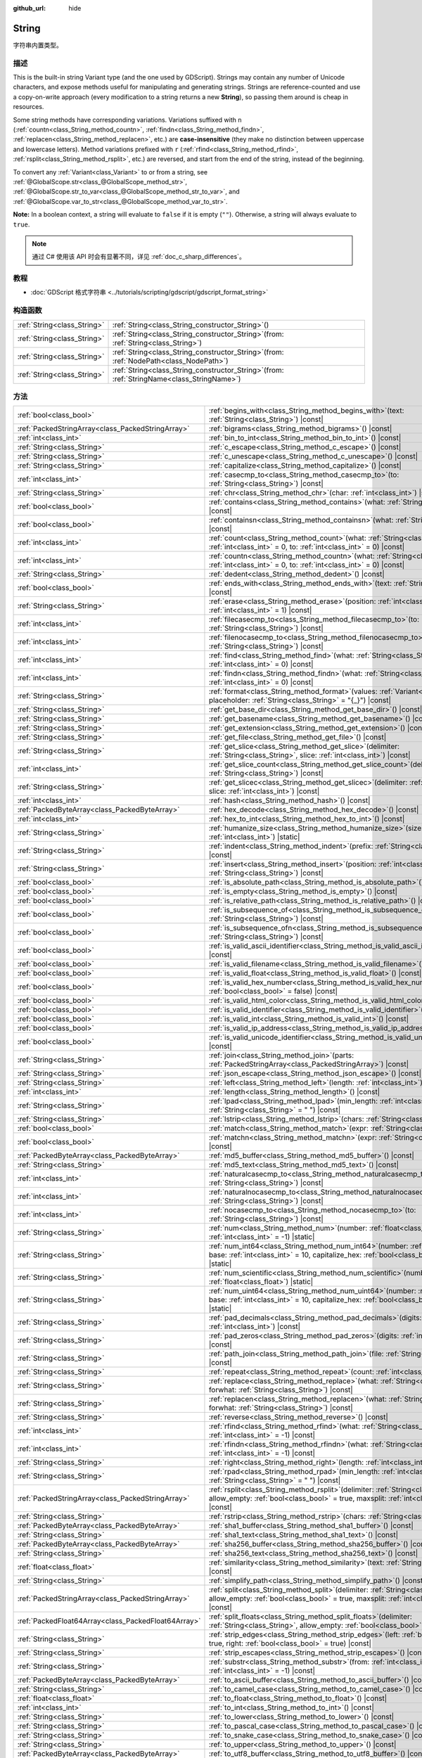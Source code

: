 :github_url: hide

.. DO NOT EDIT THIS FILE!!!
.. Generated automatically from Godot engine sources.
.. Generator: https://github.com/godotengine/godot/tree/master/doc/tools/make_rst.py.
.. XML source: https://github.com/godotengine/godot/tree/master/doc/classes/String.xml.

.. _class_String:

String
======

字符串内置类型。

.. rst-class:: classref-introduction-group

描述
----

This is the built-in string Variant type (and the one used by GDScript). Strings may contain any number of Unicode characters, and expose methods useful for manipulating and generating strings. Strings are reference-counted and use a copy-on-write approach (every modification to a string returns a new **String**), so passing them around is cheap in resources.

Some string methods have corresponding variations. Variations suffixed with ``n`` (:ref:`countn<class_String_method_countn>`, :ref:`findn<class_String_method_findn>`, :ref:`replacen<class_String_method_replacen>`, etc.) are **case-insensitive** (they make no distinction between uppercase and lowercase letters). Method variations prefixed with ``r`` (:ref:`rfind<class_String_method_rfind>`, :ref:`rsplit<class_String_method_rsplit>`, etc.) are reversed, and start from the end of the string, instead of the beginning.

To convert any :ref:`Variant<class_Variant>` to or from a string, see :ref:`@GlobalScope.str<class_@GlobalScope_method_str>`, :ref:`@GlobalScope.str_to_var<class_@GlobalScope_method_str_to_var>`, and :ref:`@GlobalScope.var_to_str<class_@GlobalScope_method_var_to_str>`.

\ **Note:** In a boolean context, a string will evaluate to ``false`` if it is empty (``""``). Otherwise, a string will always evaluate to ``true``.

.. note::

	通过 C# 使用该 API 时会有显著不同，详见 :ref:`doc_c_sharp_differences`\ 。

.. rst-class:: classref-introduction-group

教程
----

- :doc:`GDScript 格式字符串 <../tutorials/scripting/gdscript/gdscript_format_string>`

.. rst-class:: classref-reftable-group

构造函数
--------

.. table::
   :widths: auto

   +-----------------------------+--------------------------------------------------------------------------------------------------+
   | :ref:`String<class_String>` | :ref:`String<class_String_constructor_String>`\ (\ )                                             |
   +-----------------------------+--------------------------------------------------------------------------------------------------+
   | :ref:`String<class_String>` | :ref:`String<class_String_constructor_String>`\ (\ from\: :ref:`String<class_String>`\ )         |
   +-----------------------------+--------------------------------------------------------------------------------------------------+
   | :ref:`String<class_String>` | :ref:`String<class_String_constructor_String>`\ (\ from\: :ref:`NodePath<class_NodePath>`\ )     |
   +-----------------------------+--------------------------------------------------------------------------------------------------+
   | :ref:`String<class_String>` | :ref:`String<class_String_constructor_String>`\ (\ from\: :ref:`StringName<class_StringName>`\ ) |
   +-----------------------------+--------------------------------------------------------------------------------------------------+

.. rst-class:: classref-reftable-group

方法
----

.. table::
   :widths: auto

   +-----------------------------------------------------+-------------------------------------------------------------------------------------------------------------------------------------------------------------------------------------------+
   | :ref:`bool<class_bool>`                             | :ref:`begins_with<class_String_method_begins_with>`\ (\ text\: :ref:`String<class_String>`\ ) |const|                                                                                     |
   +-----------------------------------------------------+-------------------------------------------------------------------------------------------------------------------------------------------------------------------------------------------+
   | :ref:`PackedStringArray<class_PackedStringArray>`   | :ref:`bigrams<class_String_method_bigrams>`\ (\ ) |const|                                                                                                                                 |
   +-----------------------------------------------------+-------------------------------------------------------------------------------------------------------------------------------------------------------------------------------------------+
   | :ref:`int<class_int>`                               | :ref:`bin_to_int<class_String_method_bin_to_int>`\ (\ ) |const|                                                                                                                           |
   +-----------------------------------------------------+-------------------------------------------------------------------------------------------------------------------------------------------------------------------------------------------+
   | :ref:`String<class_String>`                         | :ref:`c_escape<class_String_method_c_escape>`\ (\ ) |const|                                                                                                                               |
   +-----------------------------------------------------+-------------------------------------------------------------------------------------------------------------------------------------------------------------------------------------------+
   | :ref:`String<class_String>`                         | :ref:`c_unescape<class_String_method_c_unescape>`\ (\ ) |const|                                                                                                                           |
   +-----------------------------------------------------+-------------------------------------------------------------------------------------------------------------------------------------------------------------------------------------------+
   | :ref:`String<class_String>`                         | :ref:`capitalize<class_String_method_capitalize>`\ (\ ) |const|                                                                                                                           |
   +-----------------------------------------------------+-------------------------------------------------------------------------------------------------------------------------------------------------------------------------------------------+
   | :ref:`int<class_int>`                               | :ref:`casecmp_to<class_String_method_casecmp_to>`\ (\ to\: :ref:`String<class_String>`\ ) |const|                                                                                         |
   +-----------------------------------------------------+-------------------------------------------------------------------------------------------------------------------------------------------------------------------------------------------+
   | :ref:`String<class_String>`                         | :ref:`chr<class_String_method_chr>`\ (\ char\: :ref:`int<class_int>`\ ) |static|                                                                                                          |
   +-----------------------------------------------------+-------------------------------------------------------------------------------------------------------------------------------------------------------------------------------------------+
   | :ref:`bool<class_bool>`                             | :ref:`contains<class_String_method_contains>`\ (\ what\: :ref:`String<class_String>`\ ) |const|                                                                                           |
   +-----------------------------------------------------+-------------------------------------------------------------------------------------------------------------------------------------------------------------------------------------------+
   | :ref:`bool<class_bool>`                             | :ref:`containsn<class_String_method_containsn>`\ (\ what\: :ref:`String<class_String>`\ ) |const|                                                                                         |
   +-----------------------------------------------------+-------------------------------------------------------------------------------------------------------------------------------------------------------------------------------------------+
   | :ref:`int<class_int>`                               | :ref:`count<class_String_method_count>`\ (\ what\: :ref:`String<class_String>`, from\: :ref:`int<class_int>` = 0, to\: :ref:`int<class_int>` = 0\ ) |const|                               |
   +-----------------------------------------------------+-------------------------------------------------------------------------------------------------------------------------------------------------------------------------------------------+
   | :ref:`int<class_int>`                               | :ref:`countn<class_String_method_countn>`\ (\ what\: :ref:`String<class_String>`, from\: :ref:`int<class_int>` = 0, to\: :ref:`int<class_int>` = 0\ ) |const|                             |
   +-----------------------------------------------------+-------------------------------------------------------------------------------------------------------------------------------------------------------------------------------------------+
   | :ref:`String<class_String>`                         | :ref:`dedent<class_String_method_dedent>`\ (\ ) |const|                                                                                                                                   |
   +-----------------------------------------------------+-------------------------------------------------------------------------------------------------------------------------------------------------------------------------------------------+
   | :ref:`bool<class_bool>`                             | :ref:`ends_with<class_String_method_ends_with>`\ (\ text\: :ref:`String<class_String>`\ ) |const|                                                                                         |
   +-----------------------------------------------------+-------------------------------------------------------------------------------------------------------------------------------------------------------------------------------------------+
   | :ref:`String<class_String>`                         | :ref:`erase<class_String_method_erase>`\ (\ position\: :ref:`int<class_int>`, chars\: :ref:`int<class_int>` = 1\ ) |const|                                                                |
   +-----------------------------------------------------+-------------------------------------------------------------------------------------------------------------------------------------------------------------------------------------------+
   | :ref:`int<class_int>`                               | :ref:`filecasecmp_to<class_String_method_filecasecmp_to>`\ (\ to\: :ref:`String<class_String>`\ ) |const|                                                                                 |
   +-----------------------------------------------------+-------------------------------------------------------------------------------------------------------------------------------------------------------------------------------------------+
   | :ref:`int<class_int>`                               | :ref:`filenocasecmp_to<class_String_method_filenocasecmp_to>`\ (\ to\: :ref:`String<class_String>`\ ) |const|                                                                             |
   +-----------------------------------------------------+-------------------------------------------------------------------------------------------------------------------------------------------------------------------------------------------+
   | :ref:`int<class_int>`                               | :ref:`find<class_String_method_find>`\ (\ what\: :ref:`String<class_String>`, from\: :ref:`int<class_int>` = 0\ ) |const|                                                                 |
   +-----------------------------------------------------+-------------------------------------------------------------------------------------------------------------------------------------------------------------------------------------------+
   | :ref:`int<class_int>`                               | :ref:`findn<class_String_method_findn>`\ (\ what\: :ref:`String<class_String>`, from\: :ref:`int<class_int>` = 0\ ) |const|                                                               |
   +-----------------------------------------------------+-------------------------------------------------------------------------------------------------------------------------------------------------------------------------------------------+
   | :ref:`String<class_String>`                         | :ref:`format<class_String_method_format>`\ (\ values\: :ref:`Variant<class_Variant>`, placeholder\: :ref:`String<class_String>` = "{_}"\ ) |const|                                        |
   +-----------------------------------------------------+-------------------------------------------------------------------------------------------------------------------------------------------------------------------------------------------+
   | :ref:`String<class_String>`                         | :ref:`get_base_dir<class_String_method_get_base_dir>`\ (\ ) |const|                                                                                                                       |
   +-----------------------------------------------------+-------------------------------------------------------------------------------------------------------------------------------------------------------------------------------------------+
   | :ref:`String<class_String>`                         | :ref:`get_basename<class_String_method_get_basename>`\ (\ ) |const|                                                                                                                       |
   +-----------------------------------------------------+-------------------------------------------------------------------------------------------------------------------------------------------------------------------------------------------+
   | :ref:`String<class_String>`                         | :ref:`get_extension<class_String_method_get_extension>`\ (\ ) |const|                                                                                                                     |
   +-----------------------------------------------------+-------------------------------------------------------------------------------------------------------------------------------------------------------------------------------------------+
   | :ref:`String<class_String>`                         | :ref:`get_file<class_String_method_get_file>`\ (\ ) |const|                                                                                                                               |
   +-----------------------------------------------------+-------------------------------------------------------------------------------------------------------------------------------------------------------------------------------------------+
   | :ref:`String<class_String>`                         | :ref:`get_slice<class_String_method_get_slice>`\ (\ delimiter\: :ref:`String<class_String>`, slice\: :ref:`int<class_int>`\ ) |const|                                                     |
   +-----------------------------------------------------+-------------------------------------------------------------------------------------------------------------------------------------------------------------------------------------------+
   | :ref:`int<class_int>`                               | :ref:`get_slice_count<class_String_method_get_slice_count>`\ (\ delimiter\: :ref:`String<class_String>`\ ) |const|                                                                        |
   +-----------------------------------------------------+-------------------------------------------------------------------------------------------------------------------------------------------------------------------------------------------+
   | :ref:`String<class_String>`                         | :ref:`get_slicec<class_String_method_get_slicec>`\ (\ delimiter\: :ref:`int<class_int>`, slice\: :ref:`int<class_int>`\ ) |const|                                                         |
   +-----------------------------------------------------+-------------------------------------------------------------------------------------------------------------------------------------------------------------------------------------------+
   | :ref:`int<class_int>`                               | :ref:`hash<class_String_method_hash>`\ (\ ) |const|                                                                                                                                       |
   +-----------------------------------------------------+-------------------------------------------------------------------------------------------------------------------------------------------------------------------------------------------+
   | :ref:`PackedByteArray<class_PackedByteArray>`       | :ref:`hex_decode<class_String_method_hex_decode>`\ (\ ) |const|                                                                                                                           |
   +-----------------------------------------------------+-------------------------------------------------------------------------------------------------------------------------------------------------------------------------------------------+
   | :ref:`int<class_int>`                               | :ref:`hex_to_int<class_String_method_hex_to_int>`\ (\ ) |const|                                                                                                                           |
   +-----------------------------------------------------+-------------------------------------------------------------------------------------------------------------------------------------------------------------------------------------------+
   | :ref:`String<class_String>`                         | :ref:`humanize_size<class_String_method_humanize_size>`\ (\ size\: :ref:`int<class_int>`\ ) |static|                                                                                      |
   +-----------------------------------------------------+-------------------------------------------------------------------------------------------------------------------------------------------------------------------------------------------+
   | :ref:`String<class_String>`                         | :ref:`indent<class_String_method_indent>`\ (\ prefix\: :ref:`String<class_String>`\ ) |const|                                                                                             |
   +-----------------------------------------------------+-------------------------------------------------------------------------------------------------------------------------------------------------------------------------------------------+
   | :ref:`String<class_String>`                         | :ref:`insert<class_String_method_insert>`\ (\ position\: :ref:`int<class_int>`, what\: :ref:`String<class_String>`\ ) |const|                                                             |
   +-----------------------------------------------------+-------------------------------------------------------------------------------------------------------------------------------------------------------------------------------------------+
   | :ref:`bool<class_bool>`                             | :ref:`is_absolute_path<class_String_method_is_absolute_path>`\ (\ ) |const|                                                                                                               |
   +-----------------------------------------------------+-------------------------------------------------------------------------------------------------------------------------------------------------------------------------------------------+
   | :ref:`bool<class_bool>`                             | :ref:`is_empty<class_String_method_is_empty>`\ (\ ) |const|                                                                                                                               |
   +-----------------------------------------------------+-------------------------------------------------------------------------------------------------------------------------------------------------------------------------------------------+
   | :ref:`bool<class_bool>`                             | :ref:`is_relative_path<class_String_method_is_relative_path>`\ (\ ) |const|                                                                                                               |
   +-----------------------------------------------------+-------------------------------------------------------------------------------------------------------------------------------------------------------------------------------------------+
   | :ref:`bool<class_bool>`                             | :ref:`is_subsequence_of<class_String_method_is_subsequence_of>`\ (\ text\: :ref:`String<class_String>`\ ) |const|                                                                         |
   +-----------------------------------------------------+-------------------------------------------------------------------------------------------------------------------------------------------------------------------------------------------+
   | :ref:`bool<class_bool>`                             | :ref:`is_subsequence_ofn<class_String_method_is_subsequence_ofn>`\ (\ text\: :ref:`String<class_String>`\ ) |const|                                                                       |
   +-----------------------------------------------------+-------------------------------------------------------------------------------------------------------------------------------------------------------------------------------------------+
   | :ref:`bool<class_bool>`                             | :ref:`is_valid_ascii_identifier<class_String_method_is_valid_ascii_identifier>`\ (\ ) |const|                                                                                             |
   +-----------------------------------------------------+-------------------------------------------------------------------------------------------------------------------------------------------------------------------------------------------+
   | :ref:`bool<class_bool>`                             | :ref:`is_valid_filename<class_String_method_is_valid_filename>`\ (\ ) |const|                                                                                                             |
   +-----------------------------------------------------+-------------------------------------------------------------------------------------------------------------------------------------------------------------------------------------------+
   | :ref:`bool<class_bool>`                             | :ref:`is_valid_float<class_String_method_is_valid_float>`\ (\ ) |const|                                                                                                                   |
   +-----------------------------------------------------+-------------------------------------------------------------------------------------------------------------------------------------------------------------------------------------------+
   | :ref:`bool<class_bool>`                             | :ref:`is_valid_hex_number<class_String_method_is_valid_hex_number>`\ (\ with_prefix\: :ref:`bool<class_bool>` = false\ ) |const|                                                          |
   +-----------------------------------------------------+-------------------------------------------------------------------------------------------------------------------------------------------------------------------------------------------+
   | :ref:`bool<class_bool>`                             | :ref:`is_valid_html_color<class_String_method_is_valid_html_color>`\ (\ ) |const|                                                                                                         |
   +-----------------------------------------------------+-------------------------------------------------------------------------------------------------------------------------------------------------------------------------------------------+
   | :ref:`bool<class_bool>`                             | :ref:`is_valid_identifier<class_String_method_is_valid_identifier>`\ (\ ) |const|                                                                                                         |
   +-----------------------------------------------------+-------------------------------------------------------------------------------------------------------------------------------------------------------------------------------------------+
   | :ref:`bool<class_bool>`                             | :ref:`is_valid_int<class_String_method_is_valid_int>`\ (\ ) |const|                                                                                                                       |
   +-----------------------------------------------------+-------------------------------------------------------------------------------------------------------------------------------------------------------------------------------------------+
   | :ref:`bool<class_bool>`                             | :ref:`is_valid_ip_address<class_String_method_is_valid_ip_address>`\ (\ ) |const|                                                                                                         |
   +-----------------------------------------------------+-------------------------------------------------------------------------------------------------------------------------------------------------------------------------------------------+
   | :ref:`bool<class_bool>`                             | :ref:`is_valid_unicode_identifier<class_String_method_is_valid_unicode_identifier>`\ (\ ) |const|                                                                                         |
   +-----------------------------------------------------+-------------------------------------------------------------------------------------------------------------------------------------------------------------------------------------------+
   | :ref:`String<class_String>`                         | :ref:`join<class_String_method_join>`\ (\ parts\: :ref:`PackedStringArray<class_PackedStringArray>`\ ) |const|                                                                            |
   +-----------------------------------------------------+-------------------------------------------------------------------------------------------------------------------------------------------------------------------------------------------+
   | :ref:`String<class_String>`                         | :ref:`json_escape<class_String_method_json_escape>`\ (\ ) |const|                                                                                                                         |
   +-----------------------------------------------------+-------------------------------------------------------------------------------------------------------------------------------------------------------------------------------------------+
   | :ref:`String<class_String>`                         | :ref:`left<class_String_method_left>`\ (\ length\: :ref:`int<class_int>`\ ) |const|                                                                                                       |
   +-----------------------------------------------------+-------------------------------------------------------------------------------------------------------------------------------------------------------------------------------------------+
   | :ref:`int<class_int>`                               | :ref:`length<class_String_method_length>`\ (\ ) |const|                                                                                                                                   |
   +-----------------------------------------------------+-------------------------------------------------------------------------------------------------------------------------------------------------------------------------------------------+
   | :ref:`String<class_String>`                         | :ref:`lpad<class_String_method_lpad>`\ (\ min_length\: :ref:`int<class_int>`, character\: :ref:`String<class_String>` = " "\ ) |const|                                                    |
   +-----------------------------------------------------+-------------------------------------------------------------------------------------------------------------------------------------------------------------------------------------------+
   | :ref:`String<class_String>`                         | :ref:`lstrip<class_String_method_lstrip>`\ (\ chars\: :ref:`String<class_String>`\ ) |const|                                                                                              |
   +-----------------------------------------------------+-------------------------------------------------------------------------------------------------------------------------------------------------------------------------------------------+
   | :ref:`bool<class_bool>`                             | :ref:`match<class_String_method_match>`\ (\ expr\: :ref:`String<class_String>`\ ) |const|                                                                                                 |
   +-----------------------------------------------------+-------------------------------------------------------------------------------------------------------------------------------------------------------------------------------------------+
   | :ref:`bool<class_bool>`                             | :ref:`matchn<class_String_method_matchn>`\ (\ expr\: :ref:`String<class_String>`\ ) |const|                                                                                               |
   +-----------------------------------------------------+-------------------------------------------------------------------------------------------------------------------------------------------------------------------------------------------+
   | :ref:`PackedByteArray<class_PackedByteArray>`       | :ref:`md5_buffer<class_String_method_md5_buffer>`\ (\ ) |const|                                                                                                                           |
   +-----------------------------------------------------+-------------------------------------------------------------------------------------------------------------------------------------------------------------------------------------------+
   | :ref:`String<class_String>`                         | :ref:`md5_text<class_String_method_md5_text>`\ (\ ) |const|                                                                                                                               |
   +-----------------------------------------------------+-------------------------------------------------------------------------------------------------------------------------------------------------------------------------------------------+
   | :ref:`int<class_int>`                               | :ref:`naturalcasecmp_to<class_String_method_naturalcasecmp_to>`\ (\ to\: :ref:`String<class_String>`\ ) |const|                                                                           |
   +-----------------------------------------------------+-------------------------------------------------------------------------------------------------------------------------------------------------------------------------------------------+
   | :ref:`int<class_int>`                               | :ref:`naturalnocasecmp_to<class_String_method_naturalnocasecmp_to>`\ (\ to\: :ref:`String<class_String>`\ ) |const|                                                                       |
   +-----------------------------------------------------+-------------------------------------------------------------------------------------------------------------------------------------------------------------------------------------------+
   | :ref:`int<class_int>`                               | :ref:`nocasecmp_to<class_String_method_nocasecmp_to>`\ (\ to\: :ref:`String<class_String>`\ ) |const|                                                                                     |
   +-----------------------------------------------------+-------------------------------------------------------------------------------------------------------------------------------------------------------------------------------------------+
   | :ref:`String<class_String>`                         | :ref:`num<class_String_method_num>`\ (\ number\: :ref:`float<class_float>`, decimals\: :ref:`int<class_int>` = -1\ ) |static|                                                             |
   +-----------------------------------------------------+-------------------------------------------------------------------------------------------------------------------------------------------------------------------------------------------+
   | :ref:`String<class_String>`                         | :ref:`num_int64<class_String_method_num_int64>`\ (\ number\: :ref:`int<class_int>`, base\: :ref:`int<class_int>` = 10, capitalize_hex\: :ref:`bool<class_bool>` = false\ ) |static|       |
   +-----------------------------------------------------+-------------------------------------------------------------------------------------------------------------------------------------------------------------------------------------------+
   | :ref:`String<class_String>`                         | :ref:`num_scientific<class_String_method_num_scientific>`\ (\ number\: :ref:`float<class_float>`\ ) |static|                                                                              |
   +-----------------------------------------------------+-------------------------------------------------------------------------------------------------------------------------------------------------------------------------------------------+
   | :ref:`String<class_String>`                         | :ref:`num_uint64<class_String_method_num_uint64>`\ (\ number\: :ref:`int<class_int>`, base\: :ref:`int<class_int>` = 10, capitalize_hex\: :ref:`bool<class_bool>` = false\ ) |static|     |
   +-----------------------------------------------------+-------------------------------------------------------------------------------------------------------------------------------------------------------------------------------------------+
   | :ref:`String<class_String>`                         | :ref:`pad_decimals<class_String_method_pad_decimals>`\ (\ digits\: :ref:`int<class_int>`\ ) |const|                                                                                       |
   +-----------------------------------------------------+-------------------------------------------------------------------------------------------------------------------------------------------------------------------------------------------+
   | :ref:`String<class_String>`                         | :ref:`pad_zeros<class_String_method_pad_zeros>`\ (\ digits\: :ref:`int<class_int>`\ ) |const|                                                                                             |
   +-----------------------------------------------------+-------------------------------------------------------------------------------------------------------------------------------------------------------------------------------------------+
   | :ref:`String<class_String>`                         | :ref:`path_join<class_String_method_path_join>`\ (\ file\: :ref:`String<class_String>`\ ) |const|                                                                                         |
   +-----------------------------------------------------+-------------------------------------------------------------------------------------------------------------------------------------------------------------------------------------------+
   | :ref:`String<class_String>`                         | :ref:`repeat<class_String_method_repeat>`\ (\ count\: :ref:`int<class_int>`\ ) |const|                                                                                                    |
   +-----------------------------------------------------+-------------------------------------------------------------------------------------------------------------------------------------------------------------------------------------------+
   | :ref:`String<class_String>`                         | :ref:`replace<class_String_method_replace>`\ (\ what\: :ref:`String<class_String>`, forwhat\: :ref:`String<class_String>`\ ) |const|                                                      |
   +-----------------------------------------------------+-------------------------------------------------------------------------------------------------------------------------------------------------------------------------------------------+
   | :ref:`String<class_String>`                         | :ref:`replacen<class_String_method_replacen>`\ (\ what\: :ref:`String<class_String>`, forwhat\: :ref:`String<class_String>`\ ) |const|                                                    |
   +-----------------------------------------------------+-------------------------------------------------------------------------------------------------------------------------------------------------------------------------------------------+
   | :ref:`String<class_String>`                         | :ref:`reverse<class_String_method_reverse>`\ (\ ) |const|                                                                                                                                 |
   +-----------------------------------------------------+-------------------------------------------------------------------------------------------------------------------------------------------------------------------------------------------+
   | :ref:`int<class_int>`                               | :ref:`rfind<class_String_method_rfind>`\ (\ what\: :ref:`String<class_String>`, from\: :ref:`int<class_int>` = -1\ ) |const|                                                              |
   +-----------------------------------------------------+-------------------------------------------------------------------------------------------------------------------------------------------------------------------------------------------+
   | :ref:`int<class_int>`                               | :ref:`rfindn<class_String_method_rfindn>`\ (\ what\: :ref:`String<class_String>`, from\: :ref:`int<class_int>` = -1\ ) |const|                                                            |
   +-----------------------------------------------------+-------------------------------------------------------------------------------------------------------------------------------------------------------------------------------------------+
   | :ref:`String<class_String>`                         | :ref:`right<class_String_method_right>`\ (\ length\: :ref:`int<class_int>`\ ) |const|                                                                                                     |
   +-----------------------------------------------------+-------------------------------------------------------------------------------------------------------------------------------------------------------------------------------------------+
   | :ref:`String<class_String>`                         | :ref:`rpad<class_String_method_rpad>`\ (\ min_length\: :ref:`int<class_int>`, character\: :ref:`String<class_String>` = " "\ ) |const|                                                    |
   +-----------------------------------------------------+-------------------------------------------------------------------------------------------------------------------------------------------------------------------------------------------+
   | :ref:`PackedStringArray<class_PackedStringArray>`   | :ref:`rsplit<class_String_method_rsplit>`\ (\ delimiter\: :ref:`String<class_String>` = "", allow_empty\: :ref:`bool<class_bool>` = true, maxsplit\: :ref:`int<class_int>` = 0\ ) |const| |
   +-----------------------------------------------------+-------------------------------------------------------------------------------------------------------------------------------------------------------------------------------------------+
   | :ref:`String<class_String>`                         | :ref:`rstrip<class_String_method_rstrip>`\ (\ chars\: :ref:`String<class_String>`\ ) |const|                                                                                              |
   +-----------------------------------------------------+-------------------------------------------------------------------------------------------------------------------------------------------------------------------------------------------+
   | :ref:`PackedByteArray<class_PackedByteArray>`       | :ref:`sha1_buffer<class_String_method_sha1_buffer>`\ (\ ) |const|                                                                                                                         |
   +-----------------------------------------------------+-------------------------------------------------------------------------------------------------------------------------------------------------------------------------------------------+
   | :ref:`String<class_String>`                         | :ref:`sha1_text<class_String_method_sha1_text>`\ (\ ) |const|                                                                                                                             |
   +-----------------------------------------------------+-------------------------------------------------------------------------------------------------------------------------------------------------------------------------------------------+
   | :ref:`PackedByteArray<class_PackedByteArray>`       | :ref:`sha256_buffer<class_String_method_sha256_buffer>`\ (\ ) |const|                                                                                                                     |
   +-----------------------------------------------------+-------------------------------------------------------------------------------------------------------------------------------------------------------------------------------------------+
   | :ref:`String<class_String>`                         | :ref:`sha256_text<class_String_method_sha256_text>`\ (\ ) |const|                                                                                                                         |
   +-----------------------------------------------------+-------------------------------------------------------------------------------------------------------------------------------------------------------------------------------------------+
   | :ref:`float<class_float>`                           | :ref:`similarity<class_String_method_similarity>`\ (\ text\: :ref:`String<class_String>`\ ) |const|                                                                                       |
   +-----------------------------------------------------+-------------------------------------------------------------------------------------------------------------------------------------------------------------------------------------------+
   | :ref:`String<class_String>`                         | :ref:`simplify_path<class_String_method_simplify_path>`\ (\ ) |const|                                                                                                                     |
   +-----------------------------------------------------+-------------------------------------------------------------------------------------------------------------------------------------------------------------------------------------------+
   | :ref:`PackedStringArray<class_PackedStringArray>`   | :ref:`split<class_String_method_split>`\ (\ delimiter\: :ref:`String<class_String>` = "", allow_empty\: :ref:`bool<class_bool>` = true, maxsplit\: :ref:`int<class_int>` = 0\ ) |const|   |
   +-----------------------------------------------------+-------------------------------------------------------------------------------------------------------------------------------------------------------------------------------------------+
   | :ref:`PackedFloat64Array<class_PackedFloat64Array>` | :ref:`split_floats<class_String_method_split_floats>`\ (\ delimiter\: :ref:`String<class_String>`, allow_empty\: :ref:`bool<class_bool>` = true\ ) |const|                                |
   +-----------------------------------------------------+-------------------------------------------------------------------------------------------------------------------------------------------------------------------------------------------+
   | :ref:`String<class_String>`                         | :ref:`strip_edges<class_String_method_strip_edges>`\ (\ left\: :ref:`bool<class_bool>` = true, right\: :ref:`bool<class_bool>` = true\ ) |const|                                          |
   +-----------------------------------------------------+-------------------------------------------------------------------------------------------------------------------------------------------------------------------------------------------+
   | :ref:`String<class_String>`                         | :ref:`strip_escapes<class_String_method_strip_escapes>`\ (\ ) |const|                                                                                                                     |
   +-----------------------------------------------------+-------------------------------------------------------------------------------------------------------------------------------------------------------------------------------------------+
   | :ref:`String<class_String>`                         | :ref:`substr<class_String_method_substr>`\ (\ from\: :ref:`int<class_int>`, len\: :ref:`int<class_int>` = -1\ ) |const|                                                                   |
   +-----------------------------------------------------+-------------------------------------------------------------------------------------------------------------------------------------------------------------------------------------------+
   | :ref:`PackedByteArray<class_PackedByteArray>`       | :ref:`to_ascii_buffer<class_String_method_to_ascii_buffer>`\ (\ ) |const|                                                                                                                 |
   +-----------------------------------------------------+-------------------------------------------------------------------------------------------------------------------------------------------------------------------------------------------+
   | :ref:`String<class_String>`                         | :ref:`to_camel_case<class_String_method_to_camel_case>`\ (\ ) |const|                                                                                                                     |
   +-----------------------------------------------------+-------------------------------------------------------------------------------------------------------------------------------------------------------------------------------------------+
   | :ref:`float<class_float>`                           | :ref:`to_float<class_String_method_to_float>`\ (\ ) |const|                                                                                                                               |
   +-----------------------------------------------------+-------------------------------------------------------------------------------------------------------------------------------------------------------------------------------------------+
   | :ref:`int<class_int>`                               | :ref:`to_int<class_String_method_to_int>`\ (\ ) |const|                                                                                                                                   |
   +-----------------------------------------------------+-------------------------------------------------------------------------------------------------------------------------------------------------------------------------------------------+
   | :ref:`String<class_String>`                         | :ref:`to_lower<class_String_method_to_lower>`\ (\ ) |const|                                                                                                                               |
   +-----------------------------------------------------+-------------------------------------------------------------------------------------------------------------------------------------------------------------------------------------------+
   | :ref:`String<class_String>`                         | :ref:`to_pascal_case<class_String_method_to_pascal_case>`\ (\ ) |const|                                                                                                                   |
   +-----------------------------------------------------+-------------------------------------------------------------------------------------------------------------------------------------------------------------------------------------------+
   | :ref:`String<class_String>`                         | :ref:`to_snake_case<class_String_method_to_snake_case>`\ (\ ) |const|                                                                                                                     |
   +-----------------------------------------------------+-------------------------------------------------------------------------------------------------------------------------------------------------------------------------------------------+
   | :ref:`String<class_String>`                         | :ref:`to_upper<class_String_method_to_upper>`\ (\ ) |const|                                                                                                                               |
   +-----------------------------------------------------+-------------------------------------------------------------------------------------------------------------------------------------------------------------------------------------------+
   | :ref:`PackedByteArray<class_PackedByteArray>`       | :ref:`to_utf8_buffer<class_String_method_to_utf8_buffer>`\ (\ ) |const|                                                                                                                   |
   +-----------------------------------------------------+-------------------------------------------------------------------------------------------------------------------------------------------------------------------------------------------+
   | :ref:`PackedByteArray<class_PackedByteArray>`       | :ref:`to_utf16_buffer<class_String_method_to_utf16_buffer>`\ (\ ) |const|                                                                                                                 |
   +-----------------------------------------------------+-------------------------------------------------------------------------------------------------------------------------------------------------------------------------------------------+
   | :ref:`PackedByteArray<class_PackedByteArray>`       | :ref:`to_utf32_buffer<class_String_method_to_utf32_buffer>`\ (\ ) |const|                                                                                                                 |
   +-----------------------------------------------------+-------------------------------------------------------------------------------------------------------------------------------------------------------------------------------------------+
   | :ref:`PackedByteArray<class_PackedByteArray>`       | :ref:`to_wchar_buffer<class_String_method_to_wchar_buffer>`\ (\ ) |const|                                                                                                                 |
   +-----------------------------------------------------+-------------------------------------------------------------------------------------------------------------------------------------------------------------------------------------------+
   | :ref:`String<class_String>`                         | :ref:`trim_prefix<class_String_method_trim_prefix>`\ (\ prefix\: :ref:`String<class_String>`\ ) |const|                                                                                   |
   +-----------------------------------------------------+-------------------------------------------------------------------------------------------------------------------------------------------------------------------------------------------+
   | :ref:`String<class_String>`                         | :ref:`trim_suffix<class_String_method_trim_suffix>`\ (\ suffix\: :ref:`String<class_String>`\ ) |const|                                                                                   |
   +-----------------------------------------------------+-------------------------------------------------------------------------------------------------------------------------------------------------------------------------------------------+
   | :ref:`int<class_int>`                               | :ref:`unicode_at<class_String_method_unicode_at>`\ (\ at\: :ref:`int<class_int>`\ ) |const|                                                                                               |
   +-----------------------------------------------------+-------------------------------------------------------------------------------------------------------------------------------------------------------------------------------------------+
   | :ref:`String<class_String>`                         | :ref:`uri_decode<class_String_method_uri_decode>`\ (\ ) |const|                                                                                                                           |
   +-----------------------------------------------------+-------------------------------------------------------------------------------------------------------------------------------------------------------------------------------------------+
   | :ref:`String<class_String>`                         | :ref:`uri_encode<class_String_method_uri_encode>`\ (\ ) |const|                                                                                                                           |
   +-----------------------------------------------------+-------------------------------------------------------------------------------------------------------------------------------------------------------------------------------------------+
   | :ref:`String<class_String>`                         | :ref:`validate_filename<class_String_method_validate_filename>`\ (\ ) |const|                                                                                                             |
   +-----------------------------------------------------+-------------------------------------------------------------------------------------------------------------------------------------------------------------------------------------------+
   | :ref:`String<class_String>`                         | :ref:`validate_node_name<class_String_method_validate_node_name>`\ (\ ) |const|                                                                                                           |
   +-----------------------------------------------------+-------------------------------------------------------------------------------------------------------------------------------------------------------------------------------------------+
   | :ref:`String<class_String>`                         | :ref:`xml_escape<class_String_method_xml_escape>`\ (\ escape_quotes\: :ref:`bool<class_bool>` = false\ ) |const|                                                                          |
   +-----------------------------------------------------+-------------------------------------------------------------------------------------------------------------------------------------------------------------------------------------------+
   | :ref:`String<class_String>`                         | :ref:`xml_unescape<class_String_method_xml_unescape>`\ (\ ) |const|                                                                                                                       |
   +-----------------------------------------------------+-------------------------------------------------------------------------------------------------------------------------------------------------------------------------------------------+

.. rst-class:: classref-reftable-group

运算符
------

.. table::
   :widths: auto

   +-----------------------------+-------------------------------------------------------------------------------------------------------------+
   | :ref:`bool<class_bool>`     | :ref:`operator !=<class_String_operator_neq_String>`\ (\ right\: :ref:`String<class_String>`\ )             |
   +-----------------------------+-------------------------------------------------------------------------------------------------------------+
   | :ref:`bool<class_bool>`     | :ref:`operator !=<class_String_operator_neq_StringName>`\ (\ right\: :ref:`StringName<class_StringName>`\ ) |
   +-----------------------------+-------------------------------------------------------------------------------------------------------------+
   | :ref:`String<class_String>` | :ref:`operator %<class_String_operator_mod_Variant>`\ (\ right\: :ref:`Variant<class_Variant>`\ )           |
   +-----------------------------+-------------------------------------------------------------------------------------------------------------+
   | :ref:`String<class_String>` | :ref:`operator +<class_String_operator_sum_String>`\ (\ right\: :ref:`String<class_String>`\ )              |
   +-----------------------------+-------------------------------------------------------------------------------------------------------------+
   | :ref:`String<class_String>` | :ref:`operator +<class_String_operator_sum_StringName>`\ (\ right\: :ref:`StringName<class_StringName>`\ )  |
   +-----------------------------+-------------------------------------------------------------------------------------------------------------+
   | :ref:`bool<class_bool>`     | :ref:`operator \<<class_String_operator_lt_String>`\ (\ right\: :ref:`String<class_String>`\ )              |
   +-----------------------------+-------------------------------------------------------------------------------------------------------------+
   | :ref:`bool<class_bool>`     | :ref:`operator \<=<class_String_operator_lte_String>`\ (\ right\: :ref:`String<class_String>`\ )            |
   +-----------------------------+-------------------------------------------------------------------------------------------------------------+
   | :ref:`bool<class_bool>`     | :ref:`operator ==<class_String_operator_eq_String>`\ (\ right\: :ref:`String<class_String>`\ )              |
   +-----------------------------+-------------------------------------------------------------------------------------------------------------+
   | :ref:`bool<class_bool>`     | :ref:`operator ==<class_String_operator_eq_StringName>`\ (\ right\: :ref:`StringName<class_StringName>`\ )  |
   +-----------------------------+-------------------------------------------------------------------------------------------------------------+
   | :ref:`bool<class_bool>`     | :ref:`operator ><class_String_operator_gt_String>`\ (\ right\: :ref:`String<class_String>`\ )               |
   +-----------------------------+-------------------------------------------------------------------------------------------------------------+
   | :ref:`bool<class_bool>`     | :ref:`operator >=<class_String_operator_gte_String>`\ (\ right\: :ref:`String<class_String>`\ )             |
   +-----------------------------+-------------------------------------------------------------------------------------------------------------+
   | :ref:`String<class_String>` | :ref:`operator []<class_String_operator_idx_int>`\ (\ index\: :ref:`int<class_int>`\ )                      |
   +-----------------------------+-------------------------------------------------------------------------------------------------------------+

.. rst-class:: classref-section-separator

----

.. rst-class:: classref-descriptions-group

构造函数说明
------------

.. _class_String_constructor_String:

.. rst-class:: classref-constructor

:ref:`String<class_String>` **String**\ (\ ) :ref:`🔗<class_String_constructor_String>`

构造空的 **String**\ （\ ``""``\ ）。

.. rst-class:: classref-item-separator

----

.. rst-class:: classref-constructor

:ref:`String<class_String>` **String**\ (\ from\: :ref:`String<class_String>`\ )

构造给定 **String** 的副本。

.. rst-class:: classref-item-separator

----

.. rst-class:: classref-constructor

:ref:`String<class_String>` **String**\ (\ from\: :ref:`NodePath<class_NodePath>`\ )

从给定的 :ref:`NodePath<class_NodePath>` 构造新的 **String**\ 。

.. rst-class:: classref-item-separator

----

.. rst-class:: classref-constructor

:ref:`String<class_String>` **String**\ (\ from\: :ref:`StringName<class_StringName>`\ )

从给定的 :ref:`StringName<class_StringName>` 构造新 **String**\ 。

.. rst-class:: classref-section-separator

----

.. rst-class:: classref-descriptions-group

方法说明
--------

.. _class_String_method_begins_with:

.. rst-class:: classref-method

:ref:`bool<class_bool>` **begins_with**\ (\ text\: :ref:`String<class_String>`\ ) |const| :ref:`🔗<class_String_method_begins_with>`

如果该字符串以给定的 ``text`` 开始，则返回 ``true``\ 。另见 :ref:`ends_with<class_String_method_ends_with>`\ 。

.. rst-class:: classref-item-separator

----

.. _class_String_method_bigrams:

.. rst-class:: classref-method

:ref:`PackedStringArray<class_PackedStringArray>` **bigrams**\ (\ ) |const| :ref:`🔗<class_String_method_bigrams>`

返回包含该字符串的双字母组（连续字母的组合）的数组。

::

    print("Get up!".bigrams()) # 输出 ["Ge", "et", "t ", " u", "up", "p!"]

.. rst-class:: classref-item-separator

----

.. _class_String_method_bin_to_int:

.. rst-class:: classref-method

:ref:`int<class_int>` **bin_to_int**\ (\ ) |const| :ref:`🔗<class_String_method_bin_to_int>`

将表示二进制数的字符串转换为 :ref:`int<class_int>`\ 。该字符串可以前缀 ``"0b"``\ ，负数可以前缀 ``-``\ 。


.. tabs::

 .. code-tab:: gdscript

    print("101".bin_to_int())   # 输出 5
    print("0b101".bin_to_int()) # 输出 5
    print("-0b10".bin_to_int()) # 输出 -2

 .. code-tab:: csharp

    GD.Print("101".BinToInt());   // 输出 5
    GD.Print("0b101".BinToInt()); // 输出 5
    GD.Print("-0b10".BinToInt()); // 输出 -2



.. rst-class:: classref-item-separator

----

.. _class_String_method_c_escape:

.. rst-class:: classref-method

:ref:`String<class_String>` **c_escape**\ (\ ) |const| :ref:`🔗<class_String_method_c_escape>`

返回该字符串的副本，按照 C 语言标准对特殊字符进行转义。

.. rst-class:: classref-item-separator

----

.. _class_String_method_c_unescape:

.. rst-class:: classref-method

:ref:`String<class_String>` **c_unescape**\ (\ ) |const| :ref:`🔗<class_String_method_c_unescape>`

返回该字符串的副本，转义字符均使用本义代替。支持的转义序列有 ``\'``\ 、\ ``\"``\ 、\ ``\\``\ 、\ ``\a``\ 、\ ``\b``\ 、\ ``\f``\ 、\ ``\n``\ 、\ ``\r``\ 、\ ``\t``\ 、\ ``\v``\ 。

\ **注意：**\ 与 GDScript 解析器不同，这个方法不支持 ``\uXXXX`` 转义序列。

.. rst-class:: classref-item-separator

----

.. _class_String_method_capitalize:

.. rst-class:: classref-method

:ref:`String<class_String>` **capitalize**\ (\ ) |const| :ref:`🔗<class_String_method_capitalize>`

改变字符串的外观：用空格代替下划线（\ ``_``\ ），在单词中间的大写字母前添加空格，将所有字母转换为小写，然后将第一个字母和空格后的每个字母转换为大写。


.. tabs::

 .. code-tab:: gdscript

    "move_local_x".capitalize()   # 返回 "Move Local X"
    "sceneFile_path".capitalize() # 返回 "Scene File Path"
    "2D, FPS, PNG".capitalize()   # 返回 "2d, Fps, Png"

 .. code-tab:: csharp

    "move_local_x".Capitalize();   // 返回 "Move Local X"
    "sceneFile_path".Capitalize(); // 返回 "Scene File Path"
    "2D, FPS, PNG".Capitalize();   // 返回 "2d, Fps, Png"



.. rst-class:: classref-item-separator

----

.. _class_String_method_casecmp_to:

.. rst-class:: classref-method

:ref:`int<class_int>` **casecmp_to**\ (\ to\: :ref:`String<class_String>`\ ) |const| :ref:`🔗<class_String_method_casecmp_to>`

与另一个字符串进行比较，区分大小写。小于时返回 ``-1``\ 、大于时返回 ``1``\ 、等于时返回 ``0``\ 。“小于”和“大于”比较的是字符串中的 `Unicode 码位 <https://zh.wikipedia.org/wiki/Unicode%E5%AD%97%E7%AC%A6%E5%88%97%E8%A1%A8>`__\ ，大致与字母表顺序一致。

如果字符串长度不同，这个字符串比 ``to`` 字符串长时返回 ``1``\ ，短时返回 ``-1``\ 。请注意空字符串的长度\ *始终*\ 为 ``0``\ 。

要从字符串比较中获得 :ref:`bool<class_bool>` 结果，请改用 ``==`` 运算符。另请参阅 :ref:`nocasecmp_to<class_String_method_nocasecmp_to>`\ 、\ :ref:`filecasecmp_to<class_String_method_filecasecmp_to>` 和 :ref:`naturalcasecmp_to<class_String_method_naturalcasecmp_to>`\ 。

.. rst-class:: classref-item-separator

----

.. _class_String_method_chr:

.. rst-class:: classref-method

:ref:`String<class_String>` **chr**\ (\ char\: :ref:`int<class_int>`\ ) |static| :ref:`🔗<class_String_method_chr>`

根据十进制数 ``char`` 返回单一 Unicode 字符。你可以用 `unicodelookup.com <https://unicodelookup.com/>`__ 和 `unicode.org <https://www.unicode.org/charts/>`__ 作为参考。

::

    print(String.chr(65))     # 输出 "A"
    print(String.chr(129302)) # 输出 "🤖"（机器人脸 Emoji）

.. rst-class:: classref-item-separator

----

.. _class_String_method_contains:

.. rst-class:: classref-method

:ref:`bool<class_bool>` **contains**\ (\ what\: :ref:`String<class_String>`\ ) |const| :ref:`🔗<class_String_method_contains>`

Returns ``true`` if the string contains ``what``. In GDScript, this corresponds to the ``in`` operator.


.. tabs::

 .. code-tab:: gdscript

    print("Node".contains("de")) # Prints true
    print("team".contains("I"))  # Prints false
    print("I" in "team")         # Prints false

 .. code-tab:: csharp

    GD.Print("Node".Contains("de")); // Prints True
    GD.Print("team".Contains("I"));  // Prints False



If you need to know where ``what`` is within the string, use :ref:`find<class_String_method_find>`. See also :ref:`containsn<class_String_method_containsn>`.

.. rst-class:: classref-item-separator

----

.. _class_String_method_containsn:

.. rst-class:: classref-method

:ref:`bool<class_bool>` **containsn**\ (\ what\: :ref:`String<class_String>`\ ) |const| :ref:`🔗<class_String_method_containsn>`

如果\ **忽略大小写**\ ，字符串包含 ``what``\ ，则返回 ``true``\ 。

如果你需要知道 ``what`` 在字符串中的位置，请使用 :ref:`findn<class_String_method_findn>`\ 。另请参阅 :ref:`contains<class_String_method_contains>`\ 。

.. rst-class:: classref-item-separator

----

.. _class_String_method_count:

.. rst-class:: classref-method

:ref:`int<class_int>` **count**\ (\ what\: :ref:`String<class_String>`, from\: :ref:`int<class_int>` = 0, to\: :ref:`int<class_int>` = 0\ ) |const| :ref:`🔗<class_String_method_count>`

返回子串 ``what`` 在 ``from`` 和 ``to`` 位置之间出现的次数。如果 ``to`` 为 0，会在剩余字符串中继续搜索。

.. rst-class:: classref-item-separator

----

.. _class_String_method_countn:

.. rst-class:: classref-method

:ref:`int<class_int>` **countn**\ (\ what\: :ref:`String<class_String>`, from\: :ref:`int<class_int>` = 0, to\: :ref:`int<class_int>` = 0\ ) |const| :ref:`🔗<class_String_method_countn>`

返回子串 ``what`` 在 ``from`` 和 ``to`` 位置之间出现的次数，\ **忽略大小写**\ 。如果 ``to`` 为 0，会在剩余字符串中继续搜索。

.. rst-class:: classref-item-separator

----

.. _class_String_method_dedent:

.. rst-class:: classref-method

:ref:`String<class_String>` **dedent**\ (\ ) |const| :ref:`🔗<class_String_method_dedent>`

返回删除了缩进（前导制表符和空格）的字符串副本。添加缩进请参阅 :ref:`indent<class_String_method_indent>`\ 。

.. rst-class:: classref-item-separator

----

.. _class_String_method_ends_with:

.. rst-class:: classref-method

:ref:`bool<class_bool>` **ends_with**\ (\ text\: :ref:`String<class_String>`\ ) |const| :ref:`🔗<class_String_method_ends_with>`

如果该字符串以给定的 ``text`` 结束，则返回 ``true``\ 。另见 :ref:`begins_with<class_String_method_begins_with>`\ 。

.. rst-class:: classref-item-separator

----

.. _class_String_method_erase:

.. rst-class:: classref-method

:ref:`String<class_String>` **erase**\ (\ position\: :ref:`int<class_int>`, chars\: :ref:`int<class_int>` = 1\ ) |const| :ref:`🔗<class_String_method_erase>`

返回从 ``position`` 开始擦除 ``chars`` 个字符后的字符串。如果在指定 ``position`` 的基础上 ``chars`` 超过字符串的长度，返回的字符串中擦除的字符数会少于请求的数量。如果 ``position`` 或 ``chars`` 为负数，则返回空字符串。如果 ``chars`` 为 ``0`` 则返回原字符串，不进行修改。

.. rst-class:: classref-item-separator

----

.. _class_String_method_filecasecmp_to:

.. rst-class:: classref-method

:ref:`int<class_int>` **filecasecmp_to**\ (\ to\: :ref:`String<class_String>`\ ) |const| :ref:`🔗<class_String_method_filecasecmp_to>`

与 :ref:`naturalcasecmp_to<class_String_method_naturalcasecmp_to>` 类似，但优先考虑以句点（\ ``.``\ ）和下划线（\ ``_``\ ）开头的字符串，然后再考虑其他字符。在对文件夹或文件名进行排序时很有用。

要从字符串比较中获取 :ref:`bool<class_bool>` 结果，请改用 ``==`` 运算符。另请参阅 :ref:`filenocasecmp_to<class_String_method_filenocasecmp_to>`\ 、\ :ref:`naturalcasecmp_to<class_String_method_naturalcasecmp_to>` 和 :ref:`casecmp_to<class_String_method_casecmp_to>`\ 。

.. rst-class:: classref-item-separator

----

.. _class_String_method_filenocasecmp_to:

.. rst-class:: classref-method

:ref:`int<class_int>` **filenocasecmp_to**\ (\ to\: :ref:`String<class_String>`\ ) |const| :ref:`🔗<class_String_method_filenocasecmp_to>`

与 :ref:`naturalnocasecmp_to<class_String_method_naturalnocasecmp_to>` 类似，但优先考虑以句点（\ ``.``\ ）和下划线（\ ``_``\ ）开头的字符串，然后再考虑其他字符。在对文件夹或文件名进行排序时很有用。

要从字符串比较中获取 :ref:`bool<class_bool>` 结果，请改用 ``==`` 运算符。另请参阅 :ref:`filecasecmp_to<class_String_method_filecasecmp_to>`\ 、\ :ref:`naturalnocasecmp_to<class_String_method_naturalnocasecmp_to>` 和 :ref:`nocasecmp_to<class_String_method_nocasecmp_to>`\ 。

.. rst-class:: classref-item-separator

----

.. _class_String_method_find:

.. rst-class:: classref-method

:ref:`int<class_int>` **find**\ (\ what\: :ref:`String<class_String>`, from\: :ref:`int<class_int>` = 0\ ) |const| :ref:`🔗<class_String_method_find>`

返回 ``what`` 在该字符串中\ **第一次**\ 出现的索引，如果不存在则返回 ``-1``\ 。搜索的起点可以用 ``from`` 指定，持续到字符串结尾。


.. tabs::

 .. code-tab:: gdscript

    print("Team".find("I")) # 输出 -1
    
    print("Potato".find("t"))    # 输出 2
    print("Potato".find("t", 3)) # 输出 4
    print("Potato".find("t", 5)) # 输出 -1

 .. code-tab:: csharp

    GD.Print("Team".Find("I")); // 输出 -1
    
    GD.Print("Potato".Find("t"));    // 输出 2
    GD.Print("Potato".Find("t", 3)); // 输出 4
    GD.Print("Potato".Find("t", 5)); // 输出 -1



\ **注意：**\ 如果你只是想要知道该字符串中是否包含 ``what``\ ，请使用 :ref:`contains<class_String_method_contains>`\ 。在 GDScript 中，你还可以使用 ``in`` 运算符。

.. rst-class:: classref-item-separator

----

.. _class_String_method_findn:

.. rst-class:: classref-method

:ref:`int<class_int>` **findn**\ (\ what\: :ref:`String<class_String>`, from\: :ref:`int<class_int>` = 0\ ) |const| :ref:`🔗<class_String_method_findn>`

返回这个字符串中 ``what`` **首次**\ 出现的索引，\ **不区分大小写**\ ，不存在时则为 ``-1``\ 。搜索的起点可以用 ``from`` 指定，终点为该字符串的末尾。

.. rst-class:: classref-item-separator

----

.. _class_String_method_format:

.. rst-class:: classref-method

:ref:`String<class_String>` **format**\ (\ values\: :ref:`Variant<class_Variant>`, placeholder\: :ref:`String<class_String>` = "{_}"\ ) |const| :ref:`🔗<class_String_method_format>`

Formats the string by replacing all occurrences of ``placeholder`` with the elements of ``values``.

\ ``values`` can be a :ref:`Dictionary<class_Dictionary>`, an :ref:`Array<class_Array>`, or an :ref:`Object<class_Object>`. Any underscores in ``placeholder`` will be replaced with the corresponding keys in advance. Array elements use their index as keys.

::

    # Prints "Waiting for Godot is a play by Samuel Beckett, and Godot Engine is named after it."
    var use_array_values = "Waiting for {0} is a play by {1}, and {0} Engine is named after it."
    print(use_array_values.format(["Godot", "Samuel Beckett"]))
    
    # Prints "User 42 is Godot."
    print("User {id} is {name}.".format({"id": 42, "name": "Godot"}))

Some additional handling is performed when ``values`` is an :ref:`Array<class_Array>`. If ``placeholder`` does not contain an underscore, the elements of the ``values`` array will be used to replace one occurrence of the placeholder in order; If an element of ``values`` is another 2-element array, it'll be interpreted as a key-value pair.

::

    # Prints "User 42 is Godot."
    print("User {} is {}.".format([42, "Godot"], "{}"))
    print("User {id} is {name}.".format([["id", 42], ["name", "Godot"]]))

When passing an :ref:`Object<class_Object>`, the property names from :ref:`Object.get_property_list<class_Object_method_get_property_list>` are used as keys.

::

    # Prints "Visible true, position (0, 0)"
    var node = Node2D.new()
    print("Visible {visible}, position {position}".format(node))

See also the :doc:`GDScript format string <../tutorials/scripting/gdscript/gdscript_format_string>` tutorial.

\ **Note:** Each replacement is done sequentially for each element of ``values``, **not** all at once. This means that if any element is inserted and it contains another placeholder, it may be changed by the next replacement. While this can be very useful, it often causes unexpected results. If not necessary, make sure ``values``'s elements do not contain placeholders.

::

    print("{0} {1}".format(["{1}", "x"]))           # Prints "x x"
    print("{0} {1}".format(["x", "{0}"]))           # Prints "x {0}"
    print("{a} {b}".format({"a": "{b}", "b": "c"})) # Prints "c c"
    print("{a} {b}".format({"b": "c", "a": "{b}"})) # Prints "{b} c"

\ **Note:** In C#, it's recommended to `interpolate strings with "$" <https://learn.microsoft.com/en-us/dotnet/csharp/language-reference/tokens/interpolated>`__, instead.

.. rst-class:: classref-item-separator

----

.. _class_String_method_get_base_dir:

.. rst-class:: classref-method

:ref:`String<class_String>` **get_base_dir**\ (\ ) |const| :ref:`🔗<class_String_method_get_base_dir>`

如果该字符串是有效的文件路径，则返回基础目录名称。

::

    var dir_path = "/path/to/file.txt".get_base_dir() # dir_path 为 "/path/to"

.. rst-class:: classref-item-separator

----

.. _class_String_method_get_basename:

.. rst-class:: classref-method

:ref:`String<class_String>` **get_basename**\ (\ ) |const| :ref:`🔗<class_String_method_get_basename>`

如果该字符串是有效的文件路径，则返回完整文件路径，不包括扩展名。

::

    var base = "/path/to/file.txt".get_basename() # base 为 "/path/to/file"

.. rst-class:: classref-item-separator

----

.. _class_String_method_get_extension:

.. rst-class:: classref-method

:ref:`String<class_String>` **get_extension**\ (\ ) |const| :ref:`🔗<class_String_method_get_extension>`

如果该字符串是有效的文件名或路径，则返回该文件的扩展名，不含开头的点号（\ ``.``\ ）。否则返回空字符串。

::

    var a = "/path/to/file.txt".get_extension() # a 为 "txt"
    var b = "cool.txt".get_extension()          # b 为 "txt"
    var c = "cool.font.tres".get_extension()    # c 为 "tres"
    var d = ".pack1".get_extension()            # d 为 "pack1"
    
    var e = "file.txt.".get_extension()  # e 为 ""
    var f = "file.txt..".get_extension() # f 为 ""
    var g = "txt".get_extension()        # g 为 ""
    var h = "".get_extension()           # h 为 ""

.. rst-class:: classref-item-separator

----

.. _class_String_method_get_file:

.. rst-class:: classref-method

:ref:`String<class_String>` **get_file**\ (\ ) |const| :ref:`🔗<class_String_method_get_file>`

如果该字符串是有效的文件路径，则返回文件名，包括扩展名。

::

    var file = "/path/to/icon.png".get_file() # file 为 "icon.png"

.. rst-class:: classref-item-separator

----

.. _class_String_method_get_slice:

.. rst-class:: classref-method

:ref:`String<class_String>` **get_slice**\ (\ delimiter\: :ref:`String<class_String>`, slice\: :ref:`int<class_int>`\ ) |const| :ref:`🔗<class_String_method_get_slice>`

Splits the string using a ``delimiter`` and returns the substring at index ``slice``. Returns the original string if ``delimiter`` does not occur in the string. Returns an empty string if the ``slice`` does not exist.

This is faster than :ref:`split<class_String_method_split>`, if you only need one substring.

::

    print("i/am/example/hi".get_slice("/", 2)) # Prints "example"

.. rst-class:: classref-item-separator

----

.. _class_String_method_get_slice_count:

.. rst-class:: classref-method

:ref:`int<class_int>` **get_slice_count**\ (\ delimiter\: :ref:`String<class_String>`\ ) |const| :ref:`🔗<class_String_method_get_slice_count>`

返回使用给定的分隔符 ``delimiter`` 拆分该字符串后切片的总数（见 :ref:`split<class_String_method_split>`\ ）。

.. rst-class:: classref-item-separator

----

.. _class_String_method_get_slicec:

.. rst-class:: classref-method

:ref:`String<class_String>` **get_slicec**\ (\ delimiter\: :ref:`int<class_int>`, slice\: :ref:`int<class_int>`\ ) |const| :ref:`🔗<class_String_method_get_slicec>`

使用 Unicode 字符码分隔符 ``delimiter`` 拆分该字符串，返回索引为 ``slice`` 的子串。如果 ``slice`` 不存在则返回空字符串。

只需要一个子串时这个方法比 :ref:`split<class_String_method_split>` 快。

.. rst-class:: classref-item-separator

----

.. _class_String_method_hash:

.. rst-class:: classref-method

:ref:`int<class_int>` **hash**\ (\ ) |const| :ref:`🔗<class_String_method_hash>`

返回代表该字符串内容的 32 位哈希值。

\ **注意：**\ 由于哈希碰撞的缘故，哈希相同的字符串\ *不一定*\ 相同。而相对的是，哈希不同的字符串一定不同。

.. rst-class:: classref-item-separator

----

.. _class_String_method_hex_decode:

.. rst-class:: classref-method

:ref:`PackedByteArray<class_PackedByteArray>` **hex_decode**\ (\ ) |const| :ref:`🔗<class_String_method_hex_decode>`

将十六进制字符串解码为 :ref:`PackedByteArray<class_PackedByteArray>`\ 。


.. tabs::

 .. code-tab:: gdscript

    var text = "hello world"
    var encoded = text.to_utf8_buffer().hex_encode() # 输出 "68656c6c6f20776f726c64"
    print(buf.hex_decode().get_string_from_utf8())

 .. code-tab:: csharp

    var text = "hello world";
    var encoded = text.ToUtf8Buffer().HexEncode(); // 输出 "68656c6c6f20776f726c64"
    GD.Print(buf.HexDecode().GetStringFromUtf8());



.. rst-class:: classref-item-separator

----

.. _class_String_method_hex_to_int:

.. rst-class:: classref-method

:ref:`int<class_int>` **hex_to_int**\ (\ ) |const| :ref:`🔗<class_String_method_hex_to_int>`

将表示十六进制数的字符串转换为 :ref:`int<class_int>`\ 。该字符串可以前缀 ``"0x"``\ ，负数可以前缀 ``-``\ 。


.. tabs::

 .. code-tab:: gdscript

    print("0xff".hex_to_int()) # 输出 255
    print("ab".hex_to_int())   # 输出 171

 .. code-tab:: csharp

    GD.Print("0xff".HexToInt()); // 输出 255
    GD.Print("ab".HexToInt());   // 输出 171



.. rst-class:: classref-item-separator

----

.. _class_String_method_humanize_size:

.. rst-class:: classref-method

:ref:`String<class_String>` **humanize_size**\ (\ size\: :ref:`int<class_int>`\ ) |static| :ref:`🔗<class_String_method_humanize_size>`

将表示字节数的 ``size`` 转换为人类可读的形式。

结果使用 `IEC 词头 <https://zh.wikipedia.org/wiki/%E4%BA%8C%E9%80%B2%E4%BD%8D%E5%89%8D%E7%BD%AE%E8%A9%9E>`__\ ，结尾可能是 ``"B"``\ 、\ ``"KiB"``\ 、\ ``"MiB"``\ 、\ ``"GiB"``\ 、\ ``"TiB"``\ 、\ ``"PiB"`` 或 ``"EiB"``\ 。

.. rst-class:: classref-item-separator

----

.. _class_String_method_indent:

.. rst-class:: classref-method

:ref:`String<class_String>` **indent**\ (\ prefix\: :ref:`String<class_String>`\ ) |const| :ref:`🔗<class_String_method_indent>`

使用前缀 ``prefix`` 将该字符串中的每一行进行缩进。空行不缩进。移除缩进请参阅 :ref:`dedent<class_String_method_dedent>`\ 。

例如，该字符串可以用 ``"\t\t"`` 缩进两个制表位，用 ``"    "`` 缩进四个空格。

.. rst-class:: classref-item-separator

----

.. _class_String_method_insert:

.. rst-class:: classref-method

:ref:`String<class_String>` **insert**\ (\ position\: :ref:`int<class_int>`, what\: :ref:`String<class_String>`\ ) |const| :ref:`🔗<class_String_method_insert>`

在该字符串中的 ``position`` 位置插入 ``what``\ 。

.. rst-class:: classref-item-separator

----

.. _class_String_method_is_absolute_path:

.. rst-class:: classref-method

:ref:`bool<class_bool>` **is_absolute_path**\ (\ ) |const| :ref:`🔗<class_String_method_is_absolute_path>`

如果该字符串为文件或目录的路径，并且显式指定了起点，则返回 ``true``\ 。这个方法与 :ref:`is_relative_path<class_String_method_is_relative_path>` 相反。

包括以 ``"res://"``\ 、\ ``"user://"``\ 、\ ``"C:\"``\ 、\ ``"/"`` 等开头的路径。

.. rst-class:: classref-item-separator

----

.. _class_String_method_is_empty:

.. rst-class:: classref-method

:ref:`bool<class_bool>` **is_empty**\ (\ ) |const| :ref:`🔗<class_String_method_is_empty>`

如果该字符串的长度为 ``0``\ （\ ``""``\ ），则返回 ``true``\ 。另见 :ref:`length<class_String_method_length>`\ 。

.. rst-class:: classref-item-separator

----

.. _class_String_method_is_relative_path:

.. rst-class:: classref-method

:ref:`bool<class_bool>` **is_relative_path**\ (\ ) |const| :ref:`🔗<class_String_method_is_relative_path>`

如果该字符串为文件或目录的路径，并且起点依赖于上下文，则返回 ``true``\ 。路径可以是从当前目录开始，也可以是从当前 :ref:`Node<class_Node>` 开始（如果该字符串是从 :ref:`NodePath<class_NodePath>` 得到的），有时候也可以是使用了 ``"./"`` 前缀。这个方法与 :ref:`is_absolute_path<class_String_method_is_absolute_path>` 相反。

.. rst-class:: classref-item-separator

----

.. _class_String_method_is_subsequence_of:

.. rst-class:: classref-method

:ref:`bool<class_bool>` **is_subsequence_of**\ (\ text\: :ref:`String<class_String>`\ ) |const| :ref:`🔗<class_String_method_is_subsequence_of>`

如果这个字符串中的所有字符都能在 ``text`` 中按照原始顺序找到，则返回 ``true``\ 。

::

    var text = "Wow, incredible!"
    
    print("inedible".is_subsequence_of(text)) # 输出 true
    print("Word!".is_subsequence_of(text))    # 输出 true
    print("Window".is_subsequence_of(text))   # 输出 false
    print("".is_subsequence_of(text))         # 输出 true

.. rst-class:: classref-item-separator

----

.. _class_String_method_is_subsequence_ofn:

.. rst-class:: classref-method

:ref:`bool<class_bool>` **is_subsequence_ofn**\ (\ text\: :ref:`String<class_String>`\ ) |const| :ref:`🔗<class_String_method_is_subsequence_ofn>`

如果这个字符串中的所有字符都能在 ``text`` 中按照原始顺序找到，\ **忽略大小写**\ ，则返回 ``true``\ 。

.. rst-class:: classref-item-separator

----

.. _class_String_method_is_valid_ascii_identifier:

.. rst-class:: classref-method

:ref:`bool<class_bool>` **is_valid_ascii_identifier**\ (\ ) |const| :ref:`🔗<class_String_method_is_valid_ascii_identifier>`

Returns ``true`` if this string is a valid ASCII identifier. A valid ASCII identifier may contain only letters, digits, and underscores (``_``), and the first character may not be a digit.

::

    print("node_2d".is_valid_ascii_identifier())    # Prints true
    print("TYPE_FLOAT".is_valid_ascii_identifier()) # Prints true
    print("1st_method".is_valid_ascii_identifier()) # Prints false
    print("MyMethod#2".is_valid_ascii_identifier()) # Prints false

See also :ref:`is_valid_unicode_identifier<class_String_method_is_valid_unicode_identifier>`.

.. rst-class:: classref-item-separator

----

.. _class_String_method_is_valid_filename:

.. rst-class:: classref-method

:ref:`bool<class_bool>` **is_valid_filename**\ (\ ) |const| :ref:`🔗<class_String_method_is_valid_filename>`

如果该字符串不包含文件名中不允许的字符，则返回 ``true``\ （不允许的字符有：\ ``:`` ``/`` ``\`` ``?`` ``*`` ``"`` ``|`` ``%`` ``<`` ``>``\ ）。

.. rst-class:: classref-item-separator

----

.. _class_String_method_is_valid_float:

.. rst-class:: classref-method

:ref:`bool<class_bool>` **is_valid_float**\ (\ ) |const| :ref:`🔗<class_String_method_is_valid_float>`

如果该字符串代表有效的浮点数，则返回 ``true``\ 。浮点数只能包含数字、一个小数点（\ ``.``\ ）以及指数字符（\ ``e``\ ）。还可以前缀正号（\ ``+``\ ）或负号（\ ``-``\ ）。有效的整数同时也是有效的浮点数（见 :ref:`is_valid_int<class_String_method_is_valid_int>`\ ）。另见 :ref:`to_float<class_String_method_to_float>`\ 。

::

    print("1.7".is_valid_float())   # 输出 true
    print("24".is_valid_float())    # 输出 true
    print("7e3".is_valid_float())   # 输出 true
    print("Hello".is_valid_float()) # 输出 false

.. rst-class:: classref-item-separator

----

.. _class_String_method_is_valid_hex_number:

.. rst-class:: classref-method

:ref:`bool<class_bool>` **is_valid_hex_number**\ (\ with_prefix\: :ref:`bool<class_bool>` = false\ ) |const| :ref:`🔗<class_String_method_is_valid_hex_number>`

如果该字符串代表有效的十六进制数，则返回 ``true``\ 。有效的十六进制数只能包含数字或字母 ``A`` 到 ``F``\ （大小写均可），还可以前缀正号（\ ``+``\ ）或负号（\ ``-``\ ）。

如果 ``with_prefix`` 为 ``true``\ ，则十六进制数需要有 ``"0x"`` 前缀才算有效。

::

    print("A08E".is_valid_hex_number())    # 输出 true
    print("-AbCdEf".is_valid_hex_number()) # 输出 true
    print("2.5".is_valid_hex_number())     # 输出 false
    
    print("0xDEADC0DE".is_valid_hex_number(true)) # 输出 true

.. rst-class:: classref-item-separator

----

.. _class_String_method_is_valid_html_color:

.. rst-class:: classref-method

:ref:`bool<class_bool>` **is_valid_html_color**\ (\ ) |const| :ref:`🔗<class_String_method_is_valid_html_color>`

如果该字符串是有效的十六进制 HTML 颜色标记，则返回 ``true``\ 。该字符串必须为 3 位、4 位、6 位或 8 位字符的十六进制值（见 :ref:`is_valid_hex_number<class_String_method_is_valid_hex_number>`\ ），也可以带有井号前缀（\ ``#``\ ）。名称、\ ``hsl()`` 等其他 HTML 颜色标记法无效。另见 :ref:`Color.html<class_Color_method_html>`\ 。

.. rst-class:: classref-item-separator

----

.. _class_String_method_is_valid_identifier:

.. rst-class:: classref-method

:ref:`bool<class_bool>` **is_valid_identifier**\ (\ ) |const| :ref:`🔗<class_String_method_is_valid_identifier>`

**已弃用：** Use :ref:`is_valid_ascii_identifier<class_String_method_is_valid_ascii_identifier>` instead.

如果该字符串为有效的标识符，则返回 ``true``\ 。有效的标识符仅可以包含字母、数字和下划线（\ ``_``\ ），第一个字符不能为数字。

::

    print("node_2d".is_valid_identifier())    # 输出 true
    print("TYPE_FLOAT".is_valid_identifier()) # 输出 true
    print("1st_method".is_valid_identifier()) # 输出 false
    print("MyMethod#2".is_valid_identifier()) # 输出 false

.. rst-class:: classref-item-separator

----

.. _class_String_method_is_valid_int:

.. rst-class:: classref-method

:ref:`bool<class_bool>` **is_valid_int**\ (\ ) |const| :ref:`🔗<class_String_method_is_valid_int>`

如果该字符串代表有效的整数，则返回 ``true``\ 。有效的整数仅可以包含数字，还可以前缀正号（\ ``+``\ ）或负号（\ ``-``\ ）。另见 :ref:`to_int<class_String_method_to_int>`\ 。

::

    print("7".is_valid_int())    # 输出 true
    print("1.65".is_valid_int()) # 输出 false
    print("Hi".is_valid_int())   # 输出 false
    print("+3".is_valid_int())   # 输出 true
    print("-12".is_valid_int())  # 输出 true

.. rst-class:: classref-item-separator

----

.. _class_String_method_is_valid_ip_address:

.. rst-class:: classref-method

:ref:`bool<class_bool>` **is_valid_ip_address**\ (\ ) |const| :ref:`🔗<class_String_method_is_valid_ip_address>`

如果该字符串表示格式正确的 IPv4 或 IPv6 地址，则返回 ``true``\ 。这个方法认为 ``0.0.0.0``\ 、\ ``"ffff:ffff:ffff:ffff:ffff:ffff:ffff:ffff"`` 等\ `保留 IP 地址 <https://zh.wikipedia.org/wiki/%E4%BF%9D%E7%95%99IP%E5%9C%B0%E5%9D%80>`__\ 是有效的。

.. rst-class:: classref-item-separator

----

.. _class_String_method_is_valid_unicode_identifier:

.. rst-class:: classref-method

:ref:`bool<class_bool>` **is_valid_unicode_identifier**\ (\ ) |const| :ref:`🔗<class_String_method_is_valid_unicode_identifier>`

Returns ``true`` if this string is a valid Unicode identifier.

A valid Unicode identifier must begin with a Unicode character of class ``XID_Start`` or ``"_"``, and may contain Unicode characters of class ``XID_Continue`` in the other positions.

::

    print("node_2d".is_valid_unicode_identifier())      # Prints true
    print("1st_method".is_valid_unicode_identifier())   # Prints false
    print("MyMethod#2".is_valid_unicode_identifier())   # Prints false
    print("állóképesség".is_valid_unicode_identifier()) # Prints true
    print("выносливость".is_valid_unicode_identifier()) # Prints true
    print("体力".is_valid_unicode_identifier())         # Prints true

See also :ref:`is_valid_ascii_identifier<class_String_method_is_valid_ascii_identifier>`.

\ **Note:** This method checks identifiers the same way as GDScript. See :ref:`TextServer.is_valid_identifier<class_TextServer_method_is_valid_identifier>` for more advanced checks.

.. rst-class:: classref-item-separator

----

.. _class_String_method_join:

.. rst-class:: classref-method

:ref:`String<class_String>` **join**\ (\ parts\: :ref:`PackedStringArray<class_PackedStringArray>`\ ) |const| :ref:`🔗<class_String_method_join>`

Returns the concatenation of ``parts``' elements, with each element separated by the string calling this method. This method is the opposite of :ref:`split<class_String_method_split>`.


.. tabs::

 .. code-tab:: gdscript

    var fruits = ["Apple", "Orange", "Pear", "Kiwi"]
    
    print(", ".join(fruits))  # Prints "Apple, Orange, Pear, Kiwi"
    print("---".join(fruits)) # Prints "Apple---Orange---Pear---Kiwi"

 .. code-tab:: csharp

    string[] fruits = ["Apple", "Orange", "Pear", "Kiwi"];
    
    // In C#, this method is static.
    GD.Print(string.Join(", ", fruits));  // Prints "Apple, Orange, Pear, Kiwi"
    GD.Print(string.Join("---", fruits)); // Prints "Apple---Orange---Pear---Kiwi"



.. rst-class:: classref-item-separator

----

.. _class_String_method_json_escape:

.. rst-class:: classref-method

:ref:`String<class_String>` **json_escape**\ (\ ) |const| :ref:`🔗<class_String_method_json_escape>`

返回该字符串的副本，使用 JSON 标准对特殊字符进行转义。因为与 C 标准非常类似，所以需要时可以用 :ref:`c_unescape<class_String_method_c_unescape>` 取消转义。

.. rst-class:: classref-item-separator

----

.. _class_String_method_left:

.. rst-class:: classref-method

:ref:`String<class_String>` **left**\ (\ length\: :ref:`int<class_int>`\ ) |const| :ref:`🔗<class_String_method_left>`

返回该字符串开头的前 ``length`` 个字符。如果 ``length`` 为负，则会从该字符串的末尾剥离最后 ``length`` 个字符。

::

    print("Hello World!".left(3))  # 输出 "Hel"
    print("Hello World!".left(-4)) # 输出 "Hello Wo"

.. rst-class:: classref-item-separator

----

.. _class_String_method_length:

.. rst-class:: classref-method

:ref:`int<class_int>` **length**\ (\ ) |const| :ref:`🔗<class_String_method_length>`

返回该字符串中的字符数。空字符串（\ ``""``\ ）始终返回 ``0``\ 。另见 :ref:`is_empty<class_String_method_is_empty>`\ 。

.. rst-class:: classref-item-separator

----

.. _class_String_method_lpad:

.. rst-class:: classref-method

:ref:`String<class_String>` **lpad**\ (\ min_length\: :ref:`int<class_int>`, character\: :ref:`String<class_String>` = " "\ ) |const| :ref:`🔗<class_String_method_lpad>`

必要时在该字符串的左侧添加若干 ``character`` 字符，使其长度至少为 ``min_length``\ 。另见 :ref:`rpad<class_String_method_rpad>`\ 。

.. rst-class:: classref-item-separator

----

.. _class_String_method_lstrip:

.. rst-class:: classref-method

:ref:`String<class_String>` **lstrip**\ (\ chars\: :ref:`String<class_String>`\ ) |const| :ref:`🔗<class_String_method_lstrip>`

从该字符串的开头移除 ``chars`` 中定义的字符。另见 :ref:`rstrip<class_String_method_rstrip>`\ 。

\ **注意：**\ ``chars`` 不是前缀。如果要移除前缀而不是一组字符，请使用 :ref:`trim_prefix<class_String_method_trim_prefix>`\ 。

.. rst-class:: classref-item-separator

----

.. _class_String_method_match:

.. rst-class:: classref-method

:ref:`bool<class_bool>` **match**\ (\ expr\: :ref:`String<class_String>`\ ) |const| :ref:`🔗<class_String_method_match>`

进行简单的表达式匹配（也叫“通配”），\ ``*`` 匹配零个或多个任意字符，\ ``?`` 匹配除英文句号外的任意字符（\ ``.``\ ）。使用空字符串或空表达式时始终为 ``false``\ 。

.. rst-class:: classref-item-separator

----

.. _class_String_method_matchn:

.. rst-class:: classref-method

:ref:`bool<class_bool>` **matchn**\ (\ expr\: :ref:`String<class_String>`\ ) |const| :ref:`🔗<class_String_method_matchn>`

进行简单的\ **大小写不敏感**\ 表达式匹配（也叫“通配”），\ ``*`` 匹配零个或多个任意字符，\ ``?`` 匹配除英文句号外的任意字符（\ ``.``\ ）。使用空字符串或空表达式时始终为 ``false``\ 。

.. rst-class:: classref-item-separator

----

.. _class_String_method_md5_buffer:

.. rst-class:: classref-method

:ref:`PackedByteArray<class_PackedByteArray>` **md5_buffer**\ (\ ) |const| :ref:`🔗<class_String_method_md5_buffer>`

返回该字符串的 `MD5 哈希 <https://zh.wikipedia.org/wiki/MD5>`__\ ，类型为 :ref:`PackedByteArray<class_PackedByteArray>`\ 。

.. rst-class:: classref-item-separator

----

.. _class_String_method_md5_text:

.. rst-class:: classref-method

:ref:`String<class_String>` **md5_text**\ (\ ) |const| :ref:`🔗<class_String_method_md5_text>`

返回该字符串的 `MD5 哈希 <https://zh.wikipedia.org/wiki/MD5>`__\ ，类型 **String**\ 。

.. rst-class:: classref-item-separator

----

.. _class_String_method_naturalcasecmp_to:

.. rst-class:: classref-method

:ref:`int<class_int>` **naturalcasecmp_to**\ (\ to\: :ref:`String<class_String>`\ ) |const| :ref:`🔗<class_String_method_naturalcasecmp_to>`

与另一个字符串进行\ **不区分大小写**\ 的\ *自然顺序*\ 比较。小于时返回 ``-1``\ 、大于时返回 ``1``\ 、等于时返回 ``0``\ 。“小于”和“大于”比较的是字符串中的 `Unicode 码位 <https://zh.wikipedia.org/wiki/Unicode%E5%AD%97%E7%AC%A6%E5%88%97%E8%A1%A8>`__\ ，大致与字母表顺序一致。内部实现时，会将小写字符转换为大写后进行比较。

使用自然顺序进行排序时，会和常见预期一样将连续的数字进行组合，而不是一个个数字进行比较。排序后的数列为 ``["1", "2", "3", ...]`` 而不是 ``["1", "10", "2", "3", ...]``\ 。

如果字符串长度不同，这个字符串比 ``to`` 字符串长时返回 ``1``\ ，短时返回 ``-1``\ 。请注意空字符串的长度\ *始终*\ 为 ``0``\ 。

要从字符串比较中获得 :ref:`bool<class_bool>` 结果，请改用 ``==`` 运算符。另请参阅 :ref:`naturalnocasecmp_to<class_String_method_naturalnocasecmp_to>`\ 、\ :ref:`filecasecmp_to<class_String_method_filecasecmp_to>` 和 :ref:`nocasecmp_to<class_String_method_nocasecmp_to>`\ 。

.. rst-class:: classref-item-separator

----

.. _class_String_method_naturalnocasecmp_to:

.. rst-class:: classref-method

:ref:`int<class_int>` **naturalnocasecmp_to**\ (\ to\: :ref:`String<class_String>`\ ) |const| :ref:`🔗<class_String_method_naturalnocasecmp_to>`

与另一个字符串进行\ **不区分大小写**\ 的\ *自然顺序*\ 比较。小于时返回 ``-1``\ 、大于时返回 ``1``\ 、等于时返回 ``0``\ 。“小于”和“大于”比较的是字符串中的 `Unicode 码位 <https://zh.wikipedia.org/wiki/Unicode%E5%AD%97%E7%AC%A6%E5%88%97%E8%A1%A8>`__\ ，大致与字母表顺序一致。内部实现时，会将小写字符转换为大写后进行比较。

使用自然顺序进行排序时，会和常见预期一样将连续的数字进行组合，而不是一个个数字进行比较。排序后的数列为 ``["1", "2", "3", ...]`` 而不是 ``["1", "10", "2", "3", ...]``\ 。

如果字符串长度不同，这个字符串比 ``to`` 字符串长时返回 ``1``\ ，短时返回 ``-1``\ 。请注意空字符串的长度\ *始终*\ 为 ``0``\ 。

要从字符串比较中获得 :ref:`bool<class_bool>` 结果，请改用 ``==`` 运算符。另请参阅 :ref:`naturalcasecmp_to<class_String_method_naturalcasecmp_to>`\ 、\ :ref:`filenocasecmp_to<class_String_method_filenocasecmp_to>` 和 :ref:`casecmp_to<class_String_method_casecmp_to>`\ 。

.. rst-class:: classref-item-separator

----

.. _class_String_method_nocasecmp_to:

.. rst-class:: classref-method

:ref:`int<class_int>` **nocasecmp_to**\ (\ to\: :ref:`String<class_String>`\ ) |const| :ref:`🔗<class_String_method_nocasecmp_to>`

与另一个字符串进行\ **不区分大小写**\ 的比较。小于时返回 ``-1``\ 、大于时返回 ``1``\ 、等于时返回 ``0``\ 。“小于”和“大于”比较的是字符串中的 `Unicode 码位 <https://zh.wikipedia.org/wiki/Unicode%E5%AD%97%E7%AC%A6%E5%88%97%E8%A1%A8>`__\ ，大致与字母表顺序一致。内部实现时，会将小写字符转换为大写后进行比较。

如果字符串长度不同，这个字符串比 ``to`` 字符串长时返回 ``1``\ ，短时返回 ``-1``\ 。请注意空字符串的长度\ *始终*\ 为 ``0``\ 。

要从字符串比较中获得 :ref:`bool<class_bool>` 结果，请改用 ``==`` 运算符。另请参阅 :ref:`casecmp_to<class_String_method_casecmp_to>`\ 、\ :ref:`filenocasecmp_to<class_String_method_filenocasecmp_to>` 和 :ref:`naturalnocasecmp_to<class_String_method_naturalnocasecmp_to>`\ 。

.. rst-class:: classref-item-separator

----

.. _class_String_method_num:

.. rst-class:: classref-method

:ref:`String<class_String>` **num**\ (\ number\: :ref:`float<class_float>`, decimals\: :ref:`int<class_int>` = -1\ ) |static| :ref:`🔗<class_String_method_num>`

Converts a :ref:`float<class_float>` to a string representation of a decimal number, with the number of decimal places specified in ``decimals``.

If ``decimals`` is ``-1`` as by default, the string representation may only have up to 14 significant digits, with digits before the decimal point having priority over digits after.

Trailing zeros are not included in the string. The last digit is rounded, not truncated.

::

    String.num(3.141593)     # Returns "3.141593"
    String.num(3.141593, 3)  # Returns "3.142"
    String.num(3.14159300)   # Returns "3.141593"
    
    # Here, the last digit will be rounded up,
    # which reduces the total digit count, since trailing zeros are removed:
    String.num(42.129999, 5) # Returns "42.13"
    
    # If `decimals` is not specified, the maximum number of significant digits is 14:
    String.num(-0.0000012345432123454321)     # Returns "-0.00000123454321"
    String.num(-10000.0000012345432123454321) # Returns "-10000.0000012345"

.. rst-class:: classref-item-separator

----

.. _class_String_method_num_int64:

.. rst-class:: classref-method

:ref:`String<class_String>` **num_int64**\ (\ number\: :ref:`int<class_int>`, base\: :ref:`int<class_int>` = 10, capitalize_hex\: :ref:`bool<class_bool>` = false\ ) |static| :ref:`🔗<class_String_method_num_int64>`

将给定的数字 ``number`` 转换为字符串表示，进位制由 ``base`` 给定。

默认情况下 ``base`` 为十进制（\ ``10``\ ）。编程中常见的进位制还有二进制（\ ``2``\ ）、\ `八进制 <https://zh.wikipedia.org/wiki/%E5%85%AB%E8%BF%9B%E5%88%B6>`__\ （\ ``8``\ ）、十六进制（\ ``16``\ ）。

如果 ``capitalize_hex`` 为 ``true``\ ，比 9 大的数位会大写。

.. rst-class:: classref-item-separator

----

.. _class_String_method_num_scientific:

.. rst-class:: classref-method

:ref:`String<class_String>` **num_scientific**\ (\ number\: :ref:`float<class_float>`\ ) |static| :ref:`🔗<class_String_method_num_scientific>`

将给定的数字 ``number`` 转换为字符串表示，使用科学记数法。


.. tabs::

 .. code-tab:: gdscript

    var n = -5.2e8
    print(n)                        # 输出 -520000000
    print(String.num_scientific(n)) # 输出 -5.2e+08

 .. code-tab:: csharp

    // 这个方法没有在 C# 中实现。
    // 请在 `string.ToString()` 中使用 "e" 来实现类似的结果。
    var n = -5.2e8f;
    GD.Print(n);                // 输出 -520000000
    GD.Print(n.ToString("e1")); // 输出 -5.2e+008



\ **注意：**\ 这个方法没有在 C# 中实现。要实现类似的效果，见 C# 的\ `标准数字格式字符串 <https://learn.microsoft.com/en-us/dotnet/standard/base-types/standard-numeric-format-strings>`__

.. rst-class:: classref-item-separator

----

.. _class_String_method_num_uint64:

.. rst-class:: classref-method

:ref:`String<class_String>` **num_uint64**\ (\ number\: :ref:`int<class_int>`, base\: :ref:`int<class_int>` = 10, capitalize_hex\: :ref:`bool<class_bool>` = false\ ) |static| :ref:`🔗<class_String_method_num_uint64>`

将给定的无符号 :ref:`int<class_int>` 转换为字符串表示，进位制由 ``base`` 给定。

默认情况下 ``base`` 为十进制（\ ``10``\ ）。编程中常见的进位制还有二进制（\ ``2``\ ）、\ `八进制 <https://zh.wikipedia.org/wiki/%E5%85%AB%E8%BF%9B%E5%88%B6>`__\ （\ ``8``\ ）、十六进制（\ ``16``\ ）。

如果 ``capitalize_hex`` 为 ``true``\ ，比 9 大的数位会大写。

.. rst-class:: classref-item-separator

----

.. _class_String_method_pad_decimals:

.. rst-class:: classref-method

:ref:`String<class_String>` **pad_decimals**\ (\ digits\: :ref:`int<class_int>`\ ) |const| :ref:`🔗<class_String_method_pad_decimals>`

格式化表示数字的字符串，使其小数点\ *后*\ 的位数为 ``digits``\ 。

.. rst-class:: classref-item-separator

----

.. _class_String_method_pad_zeros:

.. rst-class:: classref-method

:ref:`String<class_String>` **pad_zeros**\ (\ digits\: :ref:`int<class_int>`\ ) |const| :ref:`🔗<class_String_method_pad_zeros>`

格式化表示数字的字符串，使其小数点\ *前*\ 的位数为 ``digits``\ 。

.. rst-class:: classref-item-separator

----

.. _class_String_method_path_join:

.. rst-class:: classref-method

:ref:`String<class_String>` **path_join**\ (\ file\: :ref:`String<class_String>`\ ) |const| :ref:`🔗<class_String_method_path_join>`

将 ``file`` 作为子路径连接到该字符串的末尾，必要时会添加 ``/``\ 。

\ **示例：**\ ``"this/is".path_join("path") == "this/is/path"``\ 。

.. rst-class:: classref-item-separator

----

.. _class_String_method_repeat:

.. rst-class:: classref-method

:ref:`String<class_String>` **repeat**\ (\ count\: :ref:`int<class_int>`\ ) |const| :ref:`🔗<class_String_method_repeat>`

将该字符串重复若干次。次数 ``count`` 需要大于\ ``0`` 。否则返回空字符串。

.. rst-class:: classref-item-separator

----

.. _class_String_method_replace:

.. rst-class:: classref-method

:ref:`String<class_String>` **replace**\ (\ what\: :ref:`String<class_String>`, forwhat\: :ref:`String<class_String>`\ ) |const| :ref:`🔗<class_String_method_replace>`

将该字符串中出现的所有 ``what`` 都替换为给定的 ``forwhat``\ 。

.. rst-class:: classref-item-separator

----

.. _class_String_method_replacen:

.. rst-class:: classref-method

:ref:`String<class_String>` **replacen**\ (\ what\: :ref:`String<class_String>`, forwhat\: :ref:`String<class_String>`\ ) |const| :ref:`🔗<class_String_method_replacen>`

将该字符串中出现的所有 ``what`` 都替换为给定的 ``forwhat``\ ，\ **大小写不敏感**\ 。

.. rst-class:: classref-item-separator

----

.. _class_String_method_reverse:

.. rst-class:: classref-method

:ref:`String<class_String>` **reverse**\ (\ ) |const| :ref:`🔗<class_String_method_reverse>`

返回该字符串的逆序的副本。该操作适用于 Unicode 代码点，而不是代码点序列，并且可能会破坏复合字母或表情符号等内容。

.. rst-class:: classref-item-separator

----

.. _class_String_method_rfind:

.. rst-class:: classref-method

:ref:`int<class_int>` **rfind**\ (\ what\: :ref:`String<class_String>`, from\: :ref:`int<class_int>` = -1\ ) |const| :ref:`🔗<class_String_method_rfind>`

返回这个字符串中 ``what`` **最后一次**\ 出现时的索引，不存在时则为 ``-1``\ 。搜索的起点可以用 ``from`` 指定，终点为该字符串的开头。这个方法与 :ref:`find<class_String_method_find>` 相对。

.. rst-class:: classref-item-separator

----

.. _class_String_method_rfindn:

.. rst-class:: classref-method

:ref:`int<class_int>` **rfindn**\ (\ what\: :ref:`String<class_String>`, from\: :ref:`int<class_int>` = -1\ ) |const| :ref:`🔗<class_String_method_rfindn>`

返回这个字符串中 ``what`` **最后一次**\ 出现时的索引，\ **不区分大小写**\ ，不存在时则为 ``-1``\ 。搜索的起点可以用 ``from`` 指定，终点为该字符串的末尾。这个方法与 :ref:`findn<class_String_method_findn>` 相对。

.. rst-class:: classref-item-separator

----

.. _class_String_method_right:

.. rst-class:: classref-method

:ref:`String<class_String>` **right**\ (\ length\: :ref:`int<class_int>`\ ) |const| :ref:`🔗<class_String_method_right>`

返回该字符串末尾的最后 ``length`` 个字符。如果 ``length`` 为负，则会从该字符串的开头剥离前 ``length`` 个字符。

::

    print("Hello World!".right(3))  # 输出 "ld!"
    print("Hello World!".right(-4)) # 输出 "o World!"

.. rst-class:: classref-item-separator

----

.. _class_String_method_rpad:

.. rst-class:: classref-method

:ref:`String<class_String>` **rpad**\ (\ min_length\: :ref:`int<class_int>`, character\: :ref:`String<class_String>` = " "\ ) |const| :ref:`🔗<class_String_method_rpad>`

必要时在该字符串的右侧添加若干 ``character`` 字符，使其长度至少为 ``min_length``\ 。另见 :ref:`lpad<class_String_method_lpad>`\ 。

.. rst-class:: classref-item-separator

----

.. _class_String_method_rsplit:

.. rst-class:: classref-method

:ref:`PackedStringArray<class_PackedStringArray>` **rsplit**\ (\ delimiter\: :ref:`String<class_String>` = "", allow_empty\: :ref:`bool<class_bool>` = true, maxsplit\: :ref:`int<class_int>` = 0\ ) |const| :ref:`🔗<class_String_method_rsplit>`

Splits the string using a ``delimiter`` and returns an array of the substrings, starting from the end of the string. The splits in the returned array appear in the same order as the original string. If ``delimiter`` is an empty string, each substring will be a single character.

If ``allow_empty`` is ``false``, empty strings between adjacent delimiters are excluded from the array.

If ``maxsplit`` is greater than ``0``, the number of splits may not exceed ``maxsplit``. By default, the entire string is split, which is mostly identical to :ref:`split<class_String_method_split>`.


.. tabs::

 .. code-tab:: gdscript

    var some_string = "One,Two,Three,Four"
    var some_array = some_string.rsplit(",", true, 1)
    
    print(some_array.size()) # Prints 2
    print(some_array[0])     # Prints "One,Two,Three"
    print(some_array[1])     # Prints "Four"

 .. code-tab:: csharp

    // In C#, there is no String.RSplit() method.



.. rst-class:: classref-item-separator

----

.. _class_String_method_rstrip:

.. rst-class:: classref-method

:ref:`String<class_String>` **rstrip**\ (\ chars\: :ref:`String<class_String>`\ ) |const| :ref:`🔗<class_String_method_rstrip>`

从该字符串的结尾移除 ``chars`` 中定义的字符。另见 :ref:`rstrip<class_String_method_rstrip>`\ 。

\ **注意：**\ ``chars`` 不是后缀。如果要移除后缀而不是一组字符，请使用 :ref:`trim_suffix<class_String_method_trim_suffix>`\ 。

.. rst-class:: classref-item-separator

----

.. _class_String_method_sha1_buffer:

.. rst-class:: classref-method

:ref:`PackedByteArray<class_PackedByteArray>` **sha1_buffer**\ (\ ) |const| :ref:`🔗<class_String_method_sha1_buffer>`

返回该字符串的 `SHA-1 <https://zh.wikipedia.org/wiki/SHA-1>`__ 哈希，类型为 :ref:`PackedByteArray<class_PackedByteArray>`\ 。

.. rst-class:: classref-item-separator

----

.. _class_String_method_sha1_text:

.. rst-class:: classref-method

:ref:`String<class_String>` **sha1_text**\ (\ ) |const| :ref:`🔗<class_String_method_sha1_text>`

返回该字符串的 `SHA-1 <https://zh.wikipedia.org/wiki/SHA-1>`__ 哈希，类型为 **String**\ 。

.. rst-class:: classref-item-separator

----

.. _class_String_method_sha256_buffer:

.. rst-class:: classref-method

:ref:`PackedByteArray<class_PackedByteArray>` **sha256_buffer**\ (\ ) |const| :ref:`🔗<class_String_method_sha256_buffer>`

返回该字符串的 `SHA-256 <https://zh.wikipedia.org/wiki/SHA-2>`__ 哈希，类型为 :ref:`PackedByteArray<class_PackedByteArray>`\ 。

.. rst-class:: classref-item-separator

----

.. _class_String_method_sha256_text:

.. rst-class:: classref-method

:ref:`String<class_String>` **sha256_text**\ (\ ) |const| :ref:`🔗<class_String_method_sha256_text>`

返回该字符串的 `SHA-256 <https://zh.wikipedia.org/wiki/SHA-2>`__ 哈希，类型为 **String**\ 。

.. rst-class:: classref-item-separator

----

.. _class_String_method_similarity:

.. rst-class:: classref-method

:ref:`float<class_float>` **similarity**\ (\ text\: :ref:`String<class_String>`\ ) |const| :ref:`🔗<class_String_method_similarity>`

Returns the similarity index (`Sørensen-Dice coefficient <https://en.wikipedia.org/wiki/S%C3%B8rensen%E2%80%93Dice_coefficient>`__) of this string compared to another. A result of ``1.0`` means totally similar, while ``0.0`` means totally dissimilar.

::

    print("ABC123".similarity("ABC123")) # Prints 1.0
    print("ABC123".similarity("XYZ456")) # Prints 0.0
    print("ABC123".similarity("123ABC")) # Prints 0.8
    print("ABC123".similarity("abc123")) # Prints 0.4

.. rst-class:: classref-item-separator

----

.. _class_String_method_simplify_path:

.. rst-class:: classref-method

:ref:`String<class_String>` **simplify_path**\ (\ ) |const| :ref:`🔗<class_String_method_simplify_path>`

如果该字符串为有效的文件路径，则将其转换为规范路径。规范路径是最短路径，不带 ``"./"`` 和所有不必要的 ``".."`` 和 ``"/"``\ 。

::

    var simple_path = "./path/to///../file".simplify_path()
    print(simple_path) # 输出 "path/file"

.. rst-class:: classref-item-separator

----

.. _class_String_method_split:

.. rst-class:: classref-method

:ref:`PackedStringArray<class_PackedStringArray>` **split**\ (\ delimiter\: :ref:`String<class_String>` = "", allow_empty\: :ref:`bool<class_bool>` = true, maxsplit\: :ref:`int<class_int>` = 0\ ) |const| :ref:`🔗<class_String_method_split>`

Splits the string using a ``delimiter`` and returns an array of the substrings. If ``delimiter`` is an empty string, each substring will be a single character. This method is the opposite of :ref:`join<class_String_method_join>`.

If ``allow_empty`` is ``false``, empty strings between adjacent delimiters are excluded from the array.

If ``maxsplit`` is greater than ``0``, the number of splits may not exceed ``maxsplit``. By default, the entire string is split.


.. tabs::

 .. code-tab:: gdscript

    var some_array = "One,Two,Three,Four".split(",", true, 2)
    
    print(some_array.size()) # Prints 3
    print(some_array[0])     # Prints "One"
    print(some_array[1])     # Prints "Two"
    print(some_array[2])     # Prints "Three,Four"

 .. code-tab:: csharp

    // C#'s `Split()` does not support the `maxsplit` parameter.
    var someArray = "One,Two,Three".Split(",");
    
    GD.Print(someArray[0]); // Prints "One"
    GD.Print(someArray[1]); // Prints "Two"
    GD.Print(someArray[2]); // Prints "Three"



\ **Note:** If you only need one substring from the array, consider using :ref:`get_slice<class_String_method_get_slice>` which is faster. If you need to split strings with more complex rules, use the :ref:`RegEx<class_RegEx>` class instead.

.. rst-class:: classref-item-separator

----

.. _class_String_method_split_floats:

.. rst-class:: classref-method

:ref:`PackedFloat64Array<class_PackedFloat64Array>` **split_floats**\ (\ delimiter\: :ref:`String<class_String>`, allow_empty\: :ref:`bool<class_bool>` = true\ ) |const| :ref:`🔗<class_String_method_split_floats>`

使用分隔符 ``delimiter`` 将该字符串拆分为浮点数，返回 :ref:`PackedFloat64Array<class_PackedFloat64Array>`\ 。

如果 ``allow_empty`` 为 ``false``\ ，则会排除相邻分隔符之间为空或无法转换为 :ref:`float<class_float>` 的内容。

::

    var a = "1,2,4.5".split_floats(",")         # a 为 [1.0, 2.0, 4.5]
    var c = "1| ||4.5".split_floats("|")        # c 为 [1.0, 0.0, 0.0, 4.5]
    var b = "1| ||4.5".split_floats("|", false) # b 为 [1.0, 4.5]

.. rst-class:: classref-item-separator

----

.. _class_String_method_strip_edges:

.. rst-class:: classref-method

:ref:`String<class_String>` **strip_edges**\ (\ left\: :ref:`bool<class_bool>` = true, right\: :ref:`bool<class_bool>` = true\ ) |const| :ref:`🔗<class_String_method_strip_edges>`

从该字符串的开头和结尾剥离所有不可打印的字符。其中包括空格、制表符（\ ``\t``\ ）以及换行符（\ ``\n`` ``\r``\ ）。

如果 ``left`` 为 ``false``\ ，会忽略该字符串的开头。与此类似，如果 ``right`` 为 ``false``\ ，则会忽略该字符串的结尾。

.. rst-class:: classref-item-separator

----

.. _class_String_method_strip_escapes:

.. rst-class:: classref-method

:ref:`String<class_String>` **strip_escapes**\ (\ ) |const| :ref:`🔗<class_String_method_strip_escapes>`

从该字符串中剥离所有转义字符。其中包括 ASCII 表第一页的所有不可打印控制字符（值为 0 到 32），例如制表符（C 中的 ``\t``\ ）和换行符（\ ``\n`` 和 ``]\r``) 字符，但\ *不包括*\ 空格。

.. rst-class:: classref-item-separator

----

.. _class_String_method_substr:

.. rst-class:: classref-method

:ref:`String<class_String>` **substr**\ (\ from\: :ref:`int<class_int>`, len\: :ref:`int<class_int>` = -1\ ) |const| :ref:`🔗<class_String_method_substr>`

返回该字符串中的某一部分，位置从 ``from`` 开始，长度为 ``len``\ 。如果 ``len`` 为 ``-1``\ （默认值），将返回开给定位置开始的剩余字符。

.. rst-class:: classref-item-separator

----

.. _class_String_method_to_ascii_buffer:

.. rst-class:: classref-method

:ref:`PackedByteArray<class_PackedByteArray>` **to_ascii_buffer**\ (\ ) |const| :ref:`🔗<class_String_method_to_ascii_buffer>`

将该字符串转换为 `ASCII <https://zh.wikipedia.org/wiki/ASCII>`__/Latin-1 编码的 :ref:`PackedByteArray<class_PackedByteArray>`\ 。这个方法比 :ref:`to_utf8_buffer<class_String_method_to_utf8_buffer>` 稍快，但会把不支持的字符都替换为空格。这是 :ref:`PackedByteArray.get_string_from_ascii<class_PackedByteArray_method_get_string_from_ascii>` 的逆运算。

.. rst-class:: classref-item-separator

----

.. _class_String_method_to_camel_case:

.. rst-class:: classref-method

:ref:`String<class_String>` **to_camel_case**\ (\ ) |const| :ref:`🔗<class_String_method_to_camel_case>`

返回将该字符串转换为小驼峰命名 ``camelCase`` 的结果。

.. rst-class:: classref-item-separator

----

.. _class_String_method_to_float:

.. rst-class:: classref-method

:ref:`float<class_float>` **to_float**\ (\ ) |const| :ref:`🔗<class_String_method_to_float>`

将代表十进制数的字符串转换为 :ref:`float<class_float>`\ 。该方法会在首个非数字字符处停止，除非是首次遇到 ``.``\ （小数点）以及表示指数的 ``e``\ 。另见 :ref:`is_valid_float<class_String_method_is_valid_float>`\ 。

::

    var a = "12.35".to_float() # a 为 12.35
    var b = "1.2.3".to_float() # b 为 1.2
    var c = "12xy3".to_float() # c 为 12.0
    var d = "1e3".to_float()   # d 为 1000.0
    var e = "Hello!".to_float()  # e 为 0.0

.. rst-class:: classref-item-separator

----

.. _class_String_method_to_int:

.. rst-class:: classref-method

:ref:`int<class_int>` **to_int**\ (\ ) |const| :ref:`🔗<class_String_method_to_int>`

将代表整数的字符串转换为 :ref:`int<class_int>`\ 。该方法会删除所有非数字字符，并在遇到 ``.`` 后停止。另见 :ref:`is_valid_int<class_String_method_is_valid_int>`\ 。

::

    var a = "123".to_int()    # a 为 123
    var b = "x1y2z3".to_int() # b 为 123
    var c = "-1.2.3".to_int() # c 为 -1
    var d = "Hello!".to_int() # d 为 0

.. rst-class:: classref-item-separator

----

.. _class_String_method_to_lower:

.. rst-class:: classref-method

:ref:`String<class_String>` **to_lower**\ (\ ) |const| :ref:`🔗<class_String_method_to_lower>`

返回将该字符串转换为小写 ``lowercase`` 的结果。

.. rst-class:: classref-item-separator

----

.. _class_String_method_to_pascal_case:

.. rst-class:: classref-method

:ref:`String<class_String>` **to_pascal_case**\ (\ ) |const| :ref:`🔗<class_String_method_to_pascal_case>`

返回将该字符串转换为大驼峰命名 ``PascalCase`` 的结果。

.. rst-class:: classref-item-separator

----

.. _class_String_method_to_snake_case:

.. rst-class:: classref-method

:ref:`String<class_String>` **to_snake_case**\ (\ ) |const| :ref:`🔗<class_String_method_to_snake_case>`

返回将该字符串转换为蛇形命名 ``snake_case`` 的结果。

\ **注意：**\ 如果数字之后存在的是\ *单个*\ 字符，则不会进行拆分，这是为了保证某些单词的连贯（例如“2D”）。


.. tabs::

 .. code-tab:: gdscript

    "Node2D".to_snake_case()               # 返回 "node_2d"
    "2nd place".to_snake_case()            # 返回 "2_nd_place"
    "Texture3DAssetFolder".to_snake_case() # 返回 "texture_3d_asset_folder"

 .. code-tab:: csharp

    "Node2D".ToSnakeCase();               // 返回 "node_2d"
    "2nd place".ToSnakeCase();            // 返回 "2_nd_place"
    "Texture3DAssetFolder".ToSnakeCase(); // 返回 "texture_3d_asset_folder"



.. rst-class:: classref-item-separator

----

.. _class_String_method_to_upper:

.. rst-class:: classref-method

:ref:`String<class_String>` **to_upper**\ (\ ) |const| :ref:`🔗<class_String_method_to_upper>`

返回将该字符串转换为大写 ``UPPERCASE`` 的结果。

.. rst-class:: classref-item-separator

----

.. _class_String_method_to_utf8_buffer:

.. rst-class:: classref-method

:ref:`PackedByteArray<class_PackedByteArray>` **to_utf8_buffer**\ (\ ) |const| :ref:`🔗<class_String_method_to_utf8_buffer>`

将该字符串转换为 `UTF-8 <https://zh.wikipedia.org/wiki/UTF-8>`__ 编码的 :ref:`PackedByteArray<class_PackedByteArray>`\ 。这个方法比 :ref:`to_ascii_buffer<class_String_method_to_ascii_buffer>` 稍慢，但支持所有 UTF-8 字符。大多数情况下请优先使用这个方法。这是 :ref:`PackedByteArray.get_string_from_utf8<class_PackedByteArray_method_get_string_from_utf8>` 的逆运算。

.. rst-class:: classref-item-separator

----

.. _class_String_method_to_utf16_buffer:

.. rst-class:: classref-method

:ref:`PackedByteArray<class_PackedByteArray>` **to_utf16_buffer**\ (\ ) |const| :ref:`🔗<class_String_method_to_utf16_buffer>`

将该字符串转换为 `UTF-16 <https://zh.wikipedia.org/wiki/UTF-16>`__ 编码的 :ref:`PackedByteArray<class_PackedByteArray>`\ 。这是 :ref:`PackedByteArray.get_string_from_utf16<class_PackedByteArray_method_get_string_from_utf16>` 的逆运算。

.. rst-class:: classref-item-separator

----

.. _class_String_method_to_utf32_buffer:

.. rst-class:: classref-method

:ref:`PackedByteArray<class_PackedByteArray>` **to_utf32_buffer**\ (\ ) |const| :ref:`🔗<class_String_method_to_utf32_buffer>`

将该字符串转换为 `UTF-32 <https://zh.wikipedia.org/wiki/UTF-32>`__ 编码的 :ref:`PackedByteArray<class_PackedByteArray>`\ 。这是 :ref:`PackedByteArray.get_string_from_utf32<class_PackedByteArray_method_get_string_from_utf32>` 的逆运算。

.. rst-class:: classref-item-separator

----

.. _class_String_method_to_wchar_buffer:

.. rst-class:: classref-method

:ref:`PackedByteArray<class_PackedByteArray>` **to_wchar_buffer**\ (\ ) |const| :ref:`🔗<class_String_method_to_wchar_buffer>`

将该字符串转换为 `宽字符 <https://zh.wikipedia.org/zh-cn/%E5%AF%AC%E5%AD%97%E5%85%83>`__\ （\ ``wchat_t``\ ，Windows 上为 UTF-16，其他平台上为 UTF-32）编码的 :ref:`PackedByteArray<class_PackedByteArray>`\ 。这是 :ref:`PackedByteArray.get_string_from_wchar<class_PackedByteArray_method_get_string_from_wchar>` 的逆运算。

.. rst-class:: classref-item-separator

----

.. _class_String_method_trim_prefix:

.. rst-class:: classref-method

:ref:`String<class_String>` **trim_prefix**\ (\ prefix\: :ref:`String<class_String>`\ ) |const| :ref:`🔗<class_String_method_trim_prefix>`

移除该字符串开头的 ``prefix`` 前缀，否则原样返回该字符串。

.. rst-class:: classref-item-separator

----

.. _class_String_method_trim_suffix:

.. rst-class:: classref-method

:ref:`String<class_String>` **trim_suffix**\ (\ suffix\: :ref:`String<class_String>`\ ) |const| :ref:`🔗<class_String_method_trim_suffix>`

移除该字符串末尾的 ``suffix`` 后缀，否则原样返回该字符串。

.. rst-class:: classref-item-separator

----

.. _class_String_method_unicode_at:

.. rst-class:: classref-method

:ref:`int<class_int>` **unicode_at**\ (\ at\: :ref:`int<class_int>`\ ) |const| :ref:`🔗<class_String_method_unicode_at>`

返回位于 ``at`` 处的字符的代码。

.. rst-class:: classref-item-separator

----

.. _class_String_method_uri_decode:

.. rst-class:: classref-method

:ref:`String<class_String>` **uri_decode**\ (\ ) |const| :ref:`🔗<class_String_method_uri_decode>`

将该字符串从 URL 编码格式中解码。该方法的目的是在收到 HTTP 请求时正确解码 URL 中的参数。另见 :ref:`uri_encode<class_String_method_uri_encode>`\ 。


.. tabs::

 .. code-tab:: gdscript

    var url = "$DOCS_URL/?highlight=Godot%20Engine%3%docs"
    print(url.uri_decode()) # 输出 "$DOCS_URL/?highlight=Godot Engine:docs"

 .. code-tab:: csharp

    var url = "$DOCS_URL/?highlight=Godot%20Engine%3%docs"
    GD.Print(url.URIDecode()) // 输出 "$DOCS_URL/?highlight=Godot Engine:docs"



.. rst-class:: classref-item-separator

----

.. _class_String_method_uri_encode:

.. rst-class:: classref-method

:ref:`String<class_String>` **uri_encode**\ (\ ) |const| :ref:`🔗<class_String_method_uri_encode>`

将该字符串按照对 URL 友好的格式进行编码。该方法的目的是在发送 HTTP 请求时，正确编码 URL 中的参数。另见 :ref:`uri_decode<class_String_method_uri_decode>`\ 。


.. tabs::

 .. code-tab:: gdscript

    var prefix = "$DOCS_URL/?highlight="
    var url = prefix + "Godot Engine:docs".uri_encode()
    
    print(url) # 输出 "$DOCS_URL/?highlight=Godot%20Engine%3%docs"

 .. code-tab:: csharp

    var prefix = "$DOCS_URL/?highlight=";
    var url = prefix + "Godot Engine:docs".URIEncode();
    
    GD.Print(url); // 输出 "$DOCS_URL/?highlight=Godot%20Engine%3%docs"



.. rst-class:: classref-item-separator

----

.. _class_String_method_validate_filename:

.. rst-class:: classref-method

:ref:`String<class_String>` **validate_filename**\ (\ ) |const| :ref:`🔗<class_String_method_validate_filename>`

返回该字符串的副本，所有 :ref:`is_valid_filename<class_String_method_is_valid_filename>` 中不允许的字符都会被替换为下划线。

.. rst-class:: classref-item-separator

----

.. _class_String_method_validate_node_name:

.. rst-class:: classref-method

:ref:`String<class_String>` **validate_node_name**\ (\ ) |const| :ref:`🔗<class_String_method_validate_node_name>`

返回该字符串的副本，所有 :ref:`Node.name<class_Node_property_name>` 中不允许的字符都会被替换为下划线（\ ``.`` ``:`` ``@`` ``/`` ``"`` ``%``)）。

.. rst-class:: classref-item-separator

----

.. _class_String_method_xml_escape:

.. rst-class:: classref-method

:ref:`String<class_String>` **xml_escape**\ (\ escape_quotes\: :ref:`bool<class_bool>` = false\ ) |const| :ref:`🔗<class_String_method_xml_escape>`

返回该字符串的副本，使用 XML 标准对特殊字符进行转义。如果 ``escape_quotes`` 为 ``true``\ ，则单引号（\ ``'``\ ）和双引号（\ ``"``\ ）字符也会被转义。

.. rst-class:: classref-item-separator

----

.. _class_String_method_xml_unescape:

.. rst-class:: classref-method

:ref:`String<class_String>` **xml_unescape**\ (\ ) |const| :ref:`🔗<class_String_method_xml_unescape>`

返回该字符串的副本，转义字符均按照 XML 标准使用本义代替。

.. rst-class:: classref-section-separator

----

.. rst-class:: classref-descriptions-group

运算符说明
----------

.. _class_String_operator_neq_String:

.. rst-class:: classref-operator

:ref:`bool<class_bool>` **operator !=**\ (\ right\: :ref:`String<class_String>`\ ) :ref:`🔗<class_String_operator_neq_String>`

如果两个字符串不以相同的字符序列开头，则返回 ``true``\ 。

.. rst-class:: classref-item-separator

----

.. _class_String_operator_neq_StringName:

.. rst-class:: classref-operator

:ref:`bool<class_bool>` **operator !=**\ (\ right\: :ref:`StringName<class_StringName>`\ ) :ref:`🔗<class_String_operator_neq_StringName>`

如果该 **String** 与给定的 :ref:`StringName<class_StringName>` 不等价，则返回 ``true``\ 。

.. rst-class:: classref-item-separator

----

.. _class_String_operator_mod_Variant:

.. rst-class:: classref-operator

:ref:`String<class_String>` **operator %**\ (\ right\: :ref:`Variant<class_Variant>`\ ) :ref:`🔗<class_String_operator_mod_Variant>`

格式化该 **String**\ ，使用若干参数替换占位符。要传递多个参数，\ ``right`` 需要为 :ref:`Array<class_Array>`\ 。

::

    print("我捉到了 %d 条鱼！" % 2) # 输出 "我捉到了 2 条鱼！"
    
    var my_message = "正在前往 %s，速度为 %2.2f km/h。"
    var location = "深谷"
    var speed = 40.3485
    print(my_message % [location, speed]) # 输出 "正在前往深谷，速度为 40.35 km/h。"

更多信息见\ :doc:`《GDScript 格式字符串》 <../tutorials/scripting/gdscript/gdscript_format_string>`\ 教程。

\ **注意：**\ C# 中没有等价的运算符。见\ `如何使用“$”插入字符串 <https://learn.microsoft.com/en-us/dotnet/csharp/language-reference/tokens/interpolated>`__\ 。

.. rst-class:: classref-item-separator

----

.. _class_String_operator_sum_String:

.. rst-class:: classref-operator

:ref:`String<class_String>` **operator +**\ (\ right\: :ref:`String<class_String>`\ ) :ref:`🔗<class_String_operator_sum_String>`

将 ``right`` 追加到该 **String** 的末尾，也称作字符串连接。

.. rst-class:: classref-item-separator

----

.. _class_String_operator_sum_StringName:

.. rst-class:: classref-operator

:ref:`String<class_String>` **operator +**\ (\ right\: :ref:`StringName<class_StringName>`\ ) :ref:`🔗<class_String_operator_sum_StringName>`

将 ``right`` 追加到该 **String** 的末尾，返回 **String**\ 。也称作字符串连接。

.. rst-class:: classref-item-separator

----

.. _class_String_operator_lt_String:

.. rst-class:: classref-operator

:ref:`bool<class_bool>` **operator <**\ (\ right\: :ref:`String<class_String>`\ ) :ref:`🔗<class_String_operator_lt_String>`

如果左侧的 **String** 比 ``right`` 靠前，则返回 ``true``\ 。使用的是 `Unicode 顺序 <https://zh.wikipedia.org/wiki/Unicode%E5%AD%97%E7%AC%A6%E5%88%97%E8%A1%A8>`__\ ，大致与字母表顺序一致。可用于排序。

.. rst-class:: classref-item-separator

----

.. _class_String_operator_lte_String:

.. rst-class:: classref-operator

:ref:`bool<class_bool>` **operator <=**\ (\ right\: :ref:`String<class_String>`\ ) :ref:`🔗<class_String_operator_lte_String>`

如果左侧的 **String** 比 ``right`` 靠前，或两者相等，则返回 ``true``\ 。使用的是 `Unicode 顺序 <https://zh.wikipedia.org/wiki/Unicode%E5%AD%97%E7%AC%A6%E5%88%97%E8%A1%A8>`__\ ，大致与字母表顺序一致。

.. rst-class:: classref-item-separator

----

.. _class_String_operator_eq_String:

.. rst-class:: classref-operator

:ref:`bool<class_bool>` **operator ==**\ (\ right\: :ref:`String<class_String>`\ ) :ref:`🔗<class_String_operator_eq_String>`

如果两个字符串以相同的字符序列开头，则返回 ``true``\ 。

.. rst-class:: classref-item-separator

----

.. _class_String_operator_eq_StringName:

.. rst-class:: classref-operator

:ref:`bool<class_bool>` **operator ==**\ (\ right\: :ref:`StringName<class_StringName>`\ ) :ref:`🔗<class_String_operator_eq_StringName>`

如果该 **String** 与给定的 :ref:`StringName<class_StringName>` 等价，则返回 ``true``\ 。

.. rst-class:: classref-item-separator

----

.. _class_String_operator_gt_String:

.. rst-class:: classref-operator

:ref:`bool<class_bool>` **operator >**\ (\ right\: :ref:`String<class_String>`\ ) :ref:`🔗<class_String_operator_gt_String>`

如果左侧的 **String** 比 ``right`` 靠后，则返回 ``true``\ 。使用的是 `Unicode 顺序 <https://zh.wikipedia.org/wiki/Unicode%E5%AD%97%E7%AC%A6%E5%88%97%E8%A1%A8>`__\ ，大致与字母表顺序一致。可用于排序。

.. rst-class:: classref-item-separator

----

.. _class_String_operator_gte_String:

.. rst-class:: classref-operator

:ref:`bool<class_bool>` **operator >=**\ (\ right\: :ref:`String<class_String>`\ ) :ref:`🔗<class_String_operator_gte_String>`

如果左侧的 **String** 比 ``right`` 靠后，或两者相等，则返回 ``true``\ 。使用的是 `Unicode 顺序 <https://zh.wikipedia.org/wiki/Unicode%E5%AD%97%E7%AC%A6%E5%88%97%E8%A1%A8>`__\ ，大致与字母表顺序一致。

.. rst-class:: classref-item-separator

----

.. _class_String_operator_idx_int:

.. rst-class:: classref-operator

:ref:`String<class_String>` **operator []**\ (\ index\: :ref:`int<class_int>`\ ) :ref:`🔗<class_String_operator_idx_int>`

返回只包含索引为 ``index`` 的字符的新 **String**\ 。索引从 ``0`` 开始。如果 ``index`` 大于等于 ``0``\ ，则字符是从该字符串的开头开始获取的。如果 ``index`` 为负，则从末尾开始获取。越界访问字符串会导致运行时错误，从编辑器中运行时会将项目暂停。

.. |virtual| replace:: :abbr:`virtual (本方法通常需要用户覆盖才能生效。)`
.. |const| replace:: :abbr:`const (本方法无副作用，不会修改该实例的任何成员变量。)`
.. |vararg| replace:: :abbr:`vararg (本方法除了能接受在此处描述的参数外，还能够继续接受任意数量的参数。)`
.. |constructor| replace:: :abbr:`constructor (本方法用于构造某个类型。)`
.. |static| replace:: :abbr:`static (调用本方法无需实例，可直接使用类名进行调用。)`
.. |operator| replace:: :abbr:`operator (本方法描述的是使用本类型作为左操作数的有效运算符。)`
.. |bitfield| replace:: :abbr:`BitField (这个值是由下列位标志构成位掩码的整数。)`
.. |void| replace:: :abbr:`void (无返回值。)`
